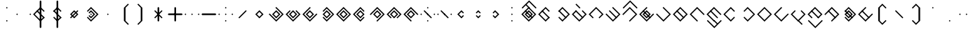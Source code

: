 SplineFontDB: 3.2
FontName: Lozegw
FullName: Lozegw
FamilyName: Lozegw
Weight: Regular
Copyright: Copyright (c) 2025, W.F.Turnip
UComments: "2025-3-28: Created with FontForge (http://fontforge.org)"
Version: 001.000
ItalicAngle: 0
UnderlinePosition: -85
UnderlineWidth: 42
Ascent: 625
Descent: 225
InvalidEm: 0
LayerCount: 2
Layer: 0 1 "+gMyXYgAA" 1
Layer: 1 1 "+Uk2XYgAA" 0
XUID: [1021 352 -730677569 948517]
StyleMap: 0x0000
FSType: 0
OS2Version: 0
OS2_WeightWidthSlopeOnly: 0
OS2_UseTypoMetrics: 1
CreationTime: 1743150985
ModificationTime: 1761629110
OS2TypoAscent: 0
OS2TypoAOffset: 1
OS2TypoDescent: 0
OS2TypoDOffset: 1
OS2TypoLinegap: 76
OS2WinAscent: 0
OS2WinAOffset: 1
OS2WinDescent: 0
OS2WinDOffset: 1
HheadAscent: 0
HheadAOffset: 1
HheadDescent: 0
HheadDOffset: 1
OS2Vendor: 'PfEd'
Lookup: 260 0 0 "mark" { "mark-1"  } ['mark' ('latn' <'dflt' > ) ]
MarkAttachClasses: 1
DEI: 91125
Encoding: UnicodeBmp
UnicodeInterp: none
NameList: AGL For New Fonts
DisplaySize: -48
AntiAlias: 0
FitToEm: 0
WinInfo: 14 14 10
BeginPrivate: 0
EndPrivate
AnchorClass2: "vowel" "mark-1"
BeginChars: 65536 96

StartChar: nine
Encoding: 57 57 0
Width: 500
Flags: W
LayerCount: 2
Fore
SplineSet
250 425 m 1,0,-1
 475 200 l 1,1,-1
 450 175 l 1,2,-1
 425 200 l 1,3,-1
 250 375 l 1,4,-1
 175 300 l 1,5,-1
 150 275 l 1,6,-1
 75 200 l 1,7,-1
 250 25 l 1,8,-1
 275 0 l 1,9,-1
 250 -25 l 1,10,-1
 225 0 l 1,11,-1
 150 75 l 1,12,-1
 125 100 l 1,13,-1
 50 175 l 1,14,-1
 25 200 l 1,15,-1
 50 225 l 1,16,-1
 125 300 l 1,17,-1
 150 325 l 1,18,-1
 225 400 l 1,19,-1
 250 425 l 1,0,-1
250 325 m 1,20,-1
 375 200 l 1,21,-1
 250 75 l 1,22,-1
 125 200 l 1,23,-1
 250 325 l 1,20,-1
250 275 m 1,24,-1
 175 200 l 1,25,-1
 250 125 l 1,26,-1
 325 200 l 1,27,-1
 250 275 l 1,24,-1
EndSplineSet
EndChar

StartChar: eight
Encoding: 56 56 1
Width: 500
Flags: W
LayerCount: 2
Fore
SplineSet
250 425 m 1,0,-1
 475 200 l 1,1,-1
 450 175 l 1,2,-1
 362.5 87.5 l 1,3,-1
 350 75 l 1,4,-1
 325 100 l 1,5,-1
 337.5 112.5 l 1,6,-1
 425 200 l 1,7,-1
 250 375 l 1,8,-1
 175 300 l 1,9,-1
 150 275 l 1,10,-1
 75 200 l 1,11,-1
 162.5 112.5 l 1,12,-1
 175 100 l 1,13,-1
 150 75 l 1,14,-1
 125 100 l 1,15,-1
 50 175 l 1,16,-1
 25 200 l 1,17,-1
 50 225 l 1,18,-1
 125 300 l 1,19,-1
 150 325 l 1,20,-1
 225 400 l 1,21,-1
 250 425 l 1,0,-1
250 325 m 1,22,-1
 375 200 l 1,23,-1
 250 75 l 1,24,-1
 125 200 l 1,25,-1
 250 325 l 1,22,-1
250 275 m 1,26,-1
 175 200 l 1,27,-1
 250 125 l 1,28,-1
 325 200 l 1,29,-1
 250 275 l 1,26,-1
EndSplineSet
EndChar

StartChar: parenleft
Encoding: 40 40 2
Width: 500
Flags: W
LayerCount: 2
Fore
SplineSet
225 400 m 1,0,-1
 350 525 l 1,1,-1
 375 500 l 1,2,-1
 350 475 l 1,3,-1
 275 400 l 1,4,-1
 275 0 l 1,5,-1
 350 -75 l 1,6,-1
 375 -100 l 1,7,-1
 350 -125 l 1,8,-1
 225 0 l 1,9,-1
 225 400 l 1,0,-1
EndSplineSet
EndChar

StartChar: parenright
Encoding: 41 41 3
Width: 500
Flags: W
LayerCount: 2
Fore
SplineSet
275 400 m 1,0,-1
 275 0 l 1,1,-1
 150 -125 l 1,2,-1
 125 -100 l 1,3,-1
 150 -75 l 1,4,-1
 225 0 l 1,5,-1
 225 400 l 1,6,-1
 150 475 l 1,7,-1
 125 500 l 1,8,-1
 150 525 l 1,9,-1
 275 400 l 1,0,-1
EndSplineSet
EndChar

StartChar: l
Encoding: 108 108 4
Width: 500
Flags: W
AnchorPoint: "vowel" 250 200 basechar 0
LayerCount: 2
Fore
SplineSet
250 425 m 1,0,-1
 275 400 l 1,1,-1
 362.5 312.5 l 1,2,-1
 475 200 l 1,3,-1
 450 175 l 1,4,-1
 375 100 l 1,5,-1
 350 75 l 1,6,-1
 275 0 l 1,7,-1
 250 -25 l 1,8,-1
 225 0 l 1,9,-1
 150 75 l 1,10,-1
 125 100 l 1,11,-1
 50 175 l 1,12,-1
 25 200 l 1,13,-1
 50 225 l 1,14,-1
 125 300 l 1,15,-1
 137.5 312.5 l 1,16,-1
 150 325 l 1,17,-1
 225 400 l 1,18,-1
 250 425 l 1,0,-1
250 375 m 1,19,-1
 175 300 l 1,20,-1
 162.5 287.5 l 1,21,-1
 150 275 l 1,22,-1
 75 200 l 1,23,-1
 250 25 l 1,24,-1
 325 100 l 1,25,-1
 425 200 l 1,26,-1
 350 275 l 1,27,-1
 325 300 l 1,28,-1
 250 375 l 1,19,-1
150 325 m 1,29,-1
 162.5 312.5 l 1,30,-1
 175 300 l 1,31,-1
 350 125 l 1,32,-1
 362.5 112.5 l 1,33,-1
 375 100 l 1,34,-1
 350 75 l 1,35,-1
 337.5 87.5 l 1,36,-1
 325 100 l 1,37,-1
 150 275 l 1,38,-1
 137.5 287.5 l 1,39,-1
 125 300 l 1,40,-1
 150 325 l 1,29,-1
EndSplineSet
EndChar

StartChar: Y
Encoding: 89 89 5
Width: 500
Flags: W
AnchorPoint: "vowel" 250 200 basechar 0
LayerCount: 2
Fore
SplineSet
250 425 m 1,0,-1
 275 400 l 1,1,-1
 475 200 l 1,2,-1
 450 175 l 1,3,-1
 375 100 l 1,4,-1
 350 75 l 1,5,-1
 250 -25 l 1,6,-1
 137.5 87.5 l 1,7,-1
 125 100 l 1,8,-1
 150 125 l 1,9,-1
 175 100 l 1,10,-1
 250 25 l 1,11,-1
 325 100 l 1,12,-1
 350 125 l 1,13,-1
 425 200 l 1,14,-1
 250 375 l 1,15,-1
 162.5 287.5 l 1,16,-1
 150 275 l 1,17,-1
 125 300 l 1,18,-1
 137.5 312.5 l 1,19,-1
 225 400 l 1,20,-1
 250 425 l 1,0,-1
150 325 m 1,21,-1
 162.5 312.5 l 1,22,-1
 175 300 l 1,23,-1
 350 125 l 1,24,-1
 362.5 112.5 l 1,25,-1
 375 100 l 1,26,-1
 350 75 l 1,27,-1
 337.5 87.5 l 1,28,-1
 325 100 l 1,29,-1
 150 275 l 1,30,-1
 137.5 287.5 l 1,31,-1
 125 300 l 1,32,-1
 150 325 l 1,21,-1
250 325 m 1,33,-1
 375 200 l 1,34,-1
 250 75 l 1,35,-1
 125 200 l 1,36,-1
 250 325 l 1,33,-1
250 275 m 1,37,-1
 175 200 l 1,38,-1
 250 125 l 1,39,-1
 325 200 l 1,40,-1
 250 275 l 1,37,-1
EndSplineSet
EndChar

StartChar: q
Encoding: 113 113 6
Width: 500
Flags: W
AnchorPoint: "vowel" 250 200 basechar 0
LayerCount: 2
Fore
SplineSet
250 425 m 1,0,-1
 275 400 l 1,1,-1
 475 200 l 1,2,-1
 450 175 l 1,3,-1
 375 100 l 1,4,-1
 350 75 l 1,5,-1
 250 -25 l 1,6,-1
 137.5 87.5 l 1,7,-1
 125 100 l 1,8,-1
 150 125 l 1,9,-1
 175 100 l 1,10,-1
 250 25 l 1,11,-1
 325 100 l 1,12,-1
 350 125 l 1,13,-1
 425 200 l 1,14,-1
 250 375 l 1,15,-1
 162.5 287.5 l 1,16,-1
 150 275 l 1,17,-1
 125 300 l 1,18,-1
 137.5 312.5 l 1,19,-1
 225 400 l 1,20,-1
 250 425 l 1,0,-1
EndSplineSet
EndChar

StartChar: e
Encoding: 101 101 7
Width: 0
VWidth: 1000
GlyphClass: 4
Flags: W
AnchorPoint: "vowel" -250 200 mark 0
LayerCount: 2
Fore
SplineSet
-350 525 m 1,0,-1
 -337.5 512.5 l 1,1,-1
 -325 500 l 1,2,-1
 -250 425 l 1,3,-1
 -237.5 412.5 l 1,4,-1
 -225 400 l 1,5,-1
 -250 375 l 1,6,-1
 -262.5 387.5 l 1,7,-1
 -275 400 l 1,8,-1
 -350 475 l 1,9,-1
 -362.5 487.5 l 1,10,-1
 -375 500 l 1,11,-1
 -350 525 l 1,0,-1
EndSplineSet
EndChar

StartChar: d
Encoding: 100 100 8
Width: 500
Flags: W
AnchorPoint: "vowel" 250 200 basechar 0
LayerCount: 2
Fore
SplineSet
150 325 m 1,0,-1
 175 300 l 1,1,-1
 150 275 l 1,2,-1
 75 200 l 1,3,-1
 250 25 l 1,4,-1
 325 100 l 1,5,-1
 350 125 l 1,6,-1
 425 200 l 1,7,-1
 350 275 l 1,8,-1
 325 300 l 1,9,-1
 350 325 l 1,10,-1
 375 300 l 1,11,-1
 475 200 l 1,12,-1
 450 175 l 1,13,-1
 375 100 l 1,14,-1
 350 75 l 1,15,-1
 250 -25 l 1,16,-1
 150 75 l 1,17,-1
 125 100 l 1,18,-1
 50 175 l 1,19,-1
 25 200 l 1,20,-1
 50 225 l 1,21,-1
 125 300 l 1,22,-1
 150 325 l 1,0,-1
150 325 m 1,23,-1
 162.5 312.5 l 1,24,-1
 175 300 l 1,25,-1
 350 125 l 1,26,-1
 362.5 112.5 l 1,27,-1
 375 100 l 1,28,-1
 350 75 l 1,29,-1
 337.5 87.5 l 1,30,-1
 325 100 l 1,31,-1
 150 275 l 1,32,-1
 137.5 287.5 l 1,33,-1
 125 300 l 1,34,-1
 150 325 l 1,23,-1
EndSplineSet
EndChar

StartChar: p
Encoding: 112 112 9
Width: 500
Flags: W
AnchorPoint: "vowel" 250 200 basechar 0
LayerCount: 2
Fore
SplineSet
250 425 m 1,0,-1
 362.5 312.5 l 1,1,-1
 375 300 l 1,2,-1
 350 275 l 1,3,-1
 325 300 l 1,4,-1
 250 375 l 1,5,-1
 175 300 l 1,6,-1
 150 275 l 1,7,-1
 75 200 l 1,8,-1
 250 25 l 1,9,-1
 325 100 l 1,10,-1
 350 125 l 1,11,-1
 375 100 l 1,12,-1
 350 75 l 1,13,-1
 250 -25 l 1,14,-1
 150 75 l 1,15,-1
 125 100 l 1,16,-1
 50 175 l 1,17,-1
 25 200 l 1,18,-1
 50 225 l 1,19,-1
 125 300 l 1,20,-1
 150 325 l 1,21,-1
 225 400 l 1,22,-1
 250 425 l 1,0,-1
EndSplineSet
EndChar

StartChar: X
Encoding: 88 88 10
Width: 500
Flags: W
AnchorPoint: "vowel" 250 200 basechar 0
LayerCount: 2
Fore
SplineSet
250 425 m 1,0,-1
 475 200 l 1,1,-1
 450 175 l 1,2,-1
 375 100 l 1,3,-1
 350 75 l 1,4,-1
 275 0 l 1,5,-1
 250 -25 l 1,6,-1
 225 0 l 1,7,-1
 250 25 l 1,8,-1
 325 100 l 1,9,-1
 350 125 l 1,10,-1
 425 200 l 1,11,-1
 250 375 l 1,12,-1
 175 300 l 1,13,-1
 150 275 l 1,14,-1
 75 200 l 1,15,-1
 50 175 l 1,16,-1
 25 200 l 1,17,-1
 50 225 l 1,18,-1
 125 300 l 1,19,-1
 150 325 l 1,20,-1
 225 400 l 1,21,-1
 250 425 l 1,0,-1
150 325 m 1,22,-1
 162.5 312.5 l 1,23,-1
 175 300 l 1,24,-1
 350 125 l 1,25,-1
 362.5 112.5 l 1,26,-1
 375 100 l 1,27,-1
 350 75 l 1,28,-1
 337.5 87.5 l 1,29,-1
 325 100 l 1,30,-1
 150 275 l 1,31,-1
 137.5 287.5 l 1,32,-1
 125 300 l 1,33,-1
 150 325 l 1,22,-1
EndSplineSet
EndChar

StartChar: k
Encoding: 107 107 11
Width: 500
Flags: W
AnchorPoint: "vowel" 250 200 basechar 0
LayerCount: 2
Fore
SplineSet
250 425 m 1,0,-1
 275 400 l 1,1,-1
 475 200 l 1,2,-1
 450 175 l 1,3,-1
 375 100 l 1,4,-1
 350 75 l 1,5,-1
 250 -25 l 1,6,-1
 150 75 l 1,7,-1
 125 100 l 1,8,-1
 50 175 l 1,9,-1
 25 200 l 1,10,-1
 50 225 l 1,11,-1
 75 200 l 1,12,-1
 250 25 l 1,13,-1
 325 100 l 1,14,-1
 350 125 l 1,15,-1
 425 200 l 1,16,-1
 350 275 l 1,17,-1
 325 300 l 1,18,-1
 250 375 l 1,19,-1
 225 400 l 1,20,-1
 250 425 l 1,0,-1
EndSplineSet
EndChar

StartChar: braceright
Encoding: 125 125 12
Width: 500
Flags: W
LayerCount: 2
Fore
SplineSet
275 400 m 1,0,-1
 275 300 l 1,1,-1
 375 200 l 1,2,-1
 275 100 l 1,3,-1
 275 0 l 1,4,-1
 150 -125 l 1,5,-1
 125 -100 l 1,6,-1
 150 -75 l 1,7,-1
 225 0 l 1,8,-1
 225 100 l 1,9,-1
 325 200 l 1,10,-1
 225 300 l 1,11,-1
 225 400 l 1,12,-1
 150 475 l 1,13,-1
 125 500 l 1,14,-1
 150 525 l 1,15,-1
 275 400 l 1,0,-1
EndSplineSet
EndChar

StartChar: f
Encoding: 102 102 13
Width: 500
Flags: W
AnchorPoint: "vowel" 250 200 basechar 0
LayerCount: 2
Fore
SplineSet
250 425 m 1,0,-1
 475 200 l 1,1,-1
 450 175 l 1,2,-1
 362.5 87.5 l 1,3,-1
 350 75 l 1,4,-1
 325 100 l 1,5,-1
 337.5 112.5 l 1,6,-1
 425 200 l 1,7,-1
 250 375 l 1,8,-1
 175 300 l 1,9,-1
 150 275 l 1,10,-1
 75 200 l 1,11,-1
 162.5 112.5 l 1,12,-1
 175 100 l 1,13,-1
 150 75 l 1,14,-1
 125 100 l 1,15,-1
 50 175 l 1,16,-1
 25 200 l 1,17,-1
 50 225 l 1,18,-1
 125 300 l 1,19,-1
 150 325 l 1,20,-1
 225 400 l 1,21,-1
 250 425 l 1,0,-1
EndSplineSet
EndChar

StartChar: r
Encoding: 114 114 14
Width: 500
Flags: W
AnchorPoint: "vowel" 250 200 basechar 0
LayerCount: 2
Fore
SplineSet
250 425 m 1,0,-1
 275 400 l 1,1,-1
 362.5 312.5 l 1,2,-1
 475 200 l 1,3,-1
 450 175 l 1,4,-1
 375 100 l 1,5,-1
 350 75 l 1,6,-1
 275 0 l 1,7,-1
 250 -25 l 1,8,-1
 225 0 l 1,9,-1
 150 75 l 1,10,-1
 125 100 l 1,11,-1
 50 175 l 1,12,-1
 25 200 l 1,13,-1
 50 225 l 1,14,-1
 125 300 l 1,15,-1
 137.5 312.5 l 1,16,-1
 150 325 l 1,17,-1
 225 400 l 1,18,-1
 250 425 l 1,0,-1
250 375 m 1,19,-1
 175 300 l 1,20,-1
 162.5 287.5 l 1,21,-1
 150 275 l 1,22,-1
 75 200 l 1,23,-1
 250 25 l 1,24,-1
 325 100 l 1,25,-1
 425 200 l 1,26,-1
 350 275 l 1,27,-1
 325 300 l 1,28,-1
 250 375 l 1,19,-1
EndSplineSet
EndChar

StartChar: s
Encoding: 115 115 15
Width: 500
Flags: W
AnchorPoint: "vowel" 250 200 basechar 0
LayerCount: 2
Fore
SplineSet
250 425 m 1,0,-1
 275 400 l 1,1,-1
 250 375 l 1,2,-1
 175 300 l 1,3,-1
 150 275 l 1,4,-1
 75 200 l 1,5,-1
 250 25 l 1,6,-1
 325 100 l 1,7,-1
 350 125 l 1,8,-1
 425 200 l 1,9,-1
 450 225 l 1,10,-1
 475 200 l 1,11,-1
 450 175 l 1,12,-1
 375 100 l 1,13,-1
 350 75 l 1,14,-1
 250 -25 l 1,15,-1
 150 75 l 1,16,-1
 125 100 l 1,17,-1
 50 175 l 1,18,-1
 25 200 l 1,19,-1
 50 225 l 1,20,-1
 125 300 l 1,21,-1
 150 325 l 1,22,-1
 225 400 l 1,23,-1
 250 425 l 1,0,-1
EndSplineSet
EndChar

StartChar: g
Encoding: 103 103 16
Width: 500
Flags: W
AnchorPoint: "vowel" 250 200 basechar 0
LayerCount: 2
Fore
SplineSet
250 425 m 1,0,-1
 275 400 l 1,1,-1
 475 200 l 1,2,-1
 450 175 l 1,3,-1
 375 100 l 1,4,-1
 350 75 l 1,5,-1
 250 -25 l 1,6,-1
 150 75 l 1,7,-1
 125 100 l 1,8,-1
 50 175 l 1,9,-1
 25 200 l 1,10,-1
 50 225 l 1,11,-1
 75 200 l 1,12,-1
 250 25 l 1,13,-1
 325 100 l 1,14,-1
 350 125 l 1,15,-1
 425 200 l 1,16,-1
 350 275 l 1,17,-1
 325 300 l 1,18,-1
 250 375 l 1,19,-1
 225 400 l 1,20,-1
 250 425 l 1,0,-1
150 325 m 1,21,-1
 162.5 312.5 l 1,22,-1
 175 300 l 1,23,-1
 350 125 l 1,24,-1
 362.5 112.5 l 1,25,-1
 375 100 l 1,26,-1
 350 75 l 1,27,-1
 337.5 87.5 l 1,28,-1
 325 100 l 1,29,-1
 150 275 l 1,30,-1
 137.5 287.5 l 1,31,-1
 125 300 l 1,32,-1
 150 325 l 1,21,-1
EndSplineSet
EndChar

StartChar: asciitilde
Encoding: 126 126 17
Width: 500
Flags: W
LayerCount: 2
Fore
SplineSet
150 325 m 1,0,-1
 162.5 312.5 l 1,1,-1
 175 300 l 1,2,-1
 350 125 l 1,3,-1
 425 200 l 1,4,-1
 325 300 l 1,5,-1
 350 325 l 1,6,-1
 475 200 l 1,7,-1
 450 175 l 1,8,-1
 375 100 l 1,9,-1
 350 75 l 1,10,-1
 337.5 87.5 l 1,11,-1
 325 100 l 1,12,-1
 150 275 l 1,13,-1
 75 200 l 1,14,-1
 162.5 112.5 l 1,15,-1
 175 100 l 1,16,-1
 150 75 l 1,17,-1
 125 100 l 1,18,-1
 50 175 l 1,19,-1
 25 200 l 1,20,-1
 50 225 l 1,21,-1
 125 300 l 1,22,-1
 150 325 l 1,0,-1
EndSplineSet
EndChar

StartChar: j
Encoding: 106 106 18
Width: 500
Flags: W
AnchorPoint: "vowel" 250 200 basechar 0
LayerCount: 2
Fore
SplineSet
250 425 m 1,0,-1
 275 400 l 1,1,-1
 250 375 l 1,2,-1
 175 300 l 1,3,-1
 150 275 l 1,4,-1
 75 200 l 1,5,-1
 250 25 l 1,6,-1
 325 100 l 1,7,-1
 350 125 l 1,8,-1
 425 200 l 1,9,-1
 450 225 l 1,10,-1
 475 200 l 1,11,-1
 450 175 l 1,12,-1
 375 100 l 1,13,-1
 350 75 l 1,14,-1
 250 -25 l 1,15,-1
 150 75 l 1,16,-1
 125 100 l 1,17,-1
 50 175 l 1,18,-1
 25 200 l 1,19,-1
 50 225 l 1,20,-1
 125 300 l 1,21,-1
 150 325 l 1,22,-1
 225 400 l 1,23,-1
 250 425 l 1,0,-1
150 325 m 1,24,-1
 162.5 312.5 l 1,25,-1
 175 300 l 1,26,-1
 350 125 l 1,27,-1
 362.5 112.5 l 1,28,-1
 375 100 l 1,29,-1
 350 75 l 1,30,-1
 337.5 87.5 l 1,31,-1
 325 100 l 1,32,-1
 150 275 l 1,33,-1
 137.5 287.5 l 1,34,-1
 125 300 l 1,35,-1
 150 325 l 1,24,-1
250 325 m 1,36,-1
 375 200 l 1,37,-1
 250 75 l 1,38,-1
 125 200 l 1,39,-1
 250 325 l 1,36,-1
250 275 m 1,40,-1
 175 200 l 1,41,-1
 250 125 l 1,42,-1
 325 200 l 1,43,-1
 250 275 l 1,40,-1
EndSplineSet
EndChar

StartChar: c
Encoding: 99 99 19
Width: 500
Flags: W
AnchorPoint: "vowel" 250 200 basechar 0
LayerCount: 2
Fore
SplineSet
250 425 m 1,0,-1
 275 400 l 1,1,-1
 475 200 l 1,2,-1
 450 175 l 1,3,-1
 375 100 l 1,4,-1
 350 75 l 1,5,-1
 250 -25 l 1,6,-1
 137.5 87.5 l 1,7,-1
 125 100 l 1,8,-1
 150 125 l 1,9,-1
 175 100 l 1,10,-1
 250 25 l 1,11,-1
 325 100 l 1,12,-1
 350 125 l 1,13,-1
 425 200 l 1,14,-1
 250 375 l 1,15,-1
 162.5 287.5 l 1,16,-1
 150 275 l 1,17,-1
 125 300 l 1,18,-1
 137.5 312.5 l 1,19,-1
 225 400 l 1,20,-1
 250 425 l 1,0,-1
150 325 m 1,21,-1
 162.5 312.5 l 1,22,-1
 175 300 l 1,23,-1
 350 125 l 1,24,-1
 362.5 112.5 l 1,25,-1
 375 100 l 1,26,-1
 350 75 l 1,27,-1
 337.5 87.5 l 1,28,-1
 325 100 l 1,29,-1
 150 275 l 1,30,-1
 137.5 287.5 l 1,31,-1
 125 300 l 1,32,-1
 150 325 l 1,21,-1
EndSplineSet
EndChar

StartChar: w
Encoding: 119 119 20
Width: 0
VWidth: 1000
GlyphClass: 4
Flags: W
AnchorPoint: "vowel" -250 200 mark 0
LayerCount: 2
Fore
SplineSet
-450 25 m 1,0,-1
 -425 0 l 1,1,-1
 -250 -175 l 1,2,-1
 -175 -100 l 1,3,-1
 -150 -75 l 1,4,-1
 -75 0 l 1,5,-1
 -50 25 l 1,6,-1
 -25 0 l 1,7,-1
 -50 -25 l 1,8,-1
 -125 -100 l 1,9,-1
 -150 -125 l 1,10,-1
 -250 -225 l 1,11,-1
 -350 -125 l 1,12,-1
 -375 -100 l 1,13,-1
 -450 -25 l 1,14,-1
 -475 0 l 1,15,-1
 -450 25 l 1,0,-1
EndSplineSet
EndChar

StartChar: n
Encoding: 110 110 21
Width: 500
Flags: W
AnchorPoint: "vowel" 250 200 basechar 0
LayerCount: 2
Fore
SplineSet
250 425 m 1,0,-1
 475 200 l 1,1,-1
 450 175 l 1,2,-1
 425 200 l 1,3,-1
 250 375 l 1,4,-1
 175 300 l 1,5,-1
 150 275 l 1,6,-1
 75 200 l 1,7,-1
 250 25 l 1,8,-1
 275 0 l 1,9,-1
 250 -25 l 1,10,-1
 225 0 l 1,11,-1
 150 75 l 1,12,-1
 125 100 l 1,13,-1
 50 175 l 1,14,-1
 25 200 l 1,15,-1
 50 225 l 1,16,-1
 125 300 l 1,17,-1
 150 325 l 1,18,-1
 225 400 l 1,19,-1
 250 425 l 1,0,-1
150 325 m 1,20,-1
 162.5 312.5 l 1,21,-1
 175 300 l 1,22,-1
 350 125 l 1,23,-1
 362.5 112.5 l 1,24,-1
 375 100 l 1,25,-1
 350 75 l 1,26,-1
 337.5 87.5 l 1,27,-1
 325 100 l 1,28,-1
 150 275 l 1,29,-1
 137.5 287.5 l 1,30,-1
 125 300 l 1,31,-1
 150 325 l 1,20,-1
EndSplineSet
EndChar

StartChar: z
Encoding: 122 122 22
Width: 500
Flags: W
AnchorPoint: "vowel" 250 200 basechar 0
LayerCount: 2
Fore
SplineSet
250 425 m 1,0,-1
 275 400 l 1,1,-1
 250 375 l 1,2,-1
 175 300 l 1,3,-1
 150 275 l 1,4,-1
 75 200 l 1,5,-1
 250 25 l 1,6,-1
 325 100 l 1,7,-1
 350 125 l 1,8,-1
 425 200 l 1,9,-1
 450 225 l 1,10,-1
 475 200 l 1,11,-1
 450 175 l 1,12,-1
 375 100 l 1,13,-1
 350 75 l 1,14,-1
 250 -25 l 1,15,-1
 150 75 l 1,16,-1
 125 100 l 1,17,-1
 50 175 l 1,18,-1
 25 200 l 1,19,-1
 50 225 l 1,20,-1
 125 300 l 1,21,-1
 150 325 l 1,22,-1
 225 400 l 1,23,-1
 250 425 l 1,0,-1
150 325 m 1,24,-1
 162.5 312.5 l 1,25,-1
 175 300 l 1,26,-1
 350 125 l 1,27,-1
 362.5 112.5 l 1,28,-1
 375 100 l 1,29,-1
 350 75 l 1,30,-1
 337.5 87.5 l 1,31,-1
 325 100 l 1,32,-1
 150 275 l 1,33,-1
 137.5 287.5 l 1,34,-1
 125 300 l 1,35,-1
 150 325 l 1,24,-1
EndSplineSet
EndChar

StartChar: m
Encoding: 109 109 23
Width: 500
Flags: W
AnchorPoint: "vowel" 250 200 basechar 0
LayerCount: 2
Fore
SplineSet
250 425 m 1,0,-1
 475 200 l 1,1,-1
 450 175 l 1,2,-1
 425 200 l 1,3,-1
 250 375 l 1,4,-1
 175 300 l 1,5,-1
 150 275 l 1,6,-1
 75 200 l 1,7,-1
 250 25 l 1,8,-1
 275 0 l 1,9,-1
 250 -25 l 1,10,-1
 225 0 l 1,11,-1
 150 75 l 1,12,-1
 125 100 l 1,13,-1
 50 175 l 1,14,-1
 25 200 l 1,15,-1
 50 225 l 1,16,-1
 125 300 l 1,17,-1
 150 325 l 1,18,-1
 225 400 l 1,19,-1
 250 425 l 1,0,-1
EndSplineSet
EndChar

StartChar: v
Encoding: 118 118 24
Width: 500
Flags: W
AnchorPoint: "vowel" 250 200 basechar 0
LayerCount: 2
Fore
SplineSet
250 425 m 1,0,-1
 475 200 l 1,1,-1
 450 175 l 1,2,-1
 362.5 87.5 l 1,3,-1
 350 75 l 1,4,-1
 325 100 l 1,5,-1
 337.5 112.5 l 1,6,-1
 425 200 l 1,7,-1
 250 375 l 1,8,-1
 175 300 l 1,9,-1
 150 275 l 1,10,-1
 75 200 l 1,11,-1
 162.5 112.5 l 1,12,-1
 175 100 l 1,13,-1
 150 75 l 1,14,-1
 125 100 l 1,15,-1
 50 175 l 1,16,-1
 25 200 l 1,17,-1
 50 225 l 1,18,-1
 125 300 l 1,19,-1
 150 325 l 1,20,-1
 225 400 l 1,21,-1
 250 425 l 1,0,-1
150 325 m 1,22,-1
 162.5 312.5 l 1,23,-1
 175 300 l 1,24,-1
 350 125 l 1,25,-1
 362.5 112.5 l 1,26,-1
 375 100 l 1,27,-1
 350 75 l 1,28,-1
 337.5 87.5 l 1,29,-1
 325 100 l 1,30,-1
 150 275 l 1,31,-1
 137.5 287.5 l 1,32,-1
 125 300 l 1,33,-1
 150 325 l 1,22,-1
EndSplineSet
EndChar

StartChar: b
Encoding: 98 98 25
Width: 500
Flags: W
AnchorPoint: "vowel" 250 200 basechar 0
LayerCount: 2
Fore
SplineSet
250 425 m 1,0,-1
 362.5 312.5 l 1,1,-1
 375 300 l 1,2,-1
 350 275 l 1,3,-1
 325 300 l 1,4,-1
 250 375 l 1,5,-1
 175 300 l 1,6,-1
 150 275 l 1,7,-1
 75 200 l 1,8,-1
 250 25 l 1,9,-1
 325 100 l 1,10,-1
 350 125 l 1,11,-1
 375 100 l 1,12,-1
 350 75 l 1,13,-1
 250 -25 l 1,14,-1
 150 75 l 1,15,-1
 125 100 l 1,16,-1
 50 175 l 1,17,-1
 25 200 l 1,18,-1
 50 225 l 1,19,-1
 125 300 l 1,20,-1
 150 325 l 1,21,-1
 225 400 l 1,22,-1
 250 425 l 1,0,-1
150 325 m 1,23,-1
 162.5 312.5 l 1,24,-1
 175 300 l 1,25,-1
 350 125 l 1,26,-1
 362.5 112.5 l 1,27,-1
 375 100 l 1,28,-1
 350 75 l 1,29,-1
 337.5 87.5 l 1,30,-1
 325 100 l 1,31,-1
 150 275 l 1,32,-1
 137.5 287.5 l 1,33,-1
 125 300 l 1,34,-1
 150 325 l 1,23,-1
EndSplineSet
EndChar

StartChar: t
Encoding: 116 116 26
Width: 500
Flags: W
AnchorPoint: "vowel" 250 200 basechar 0
LayerCount: 2
Fore
SplineSet
150 325 m 1,0,-1
 175 300 l 1,1,-1
 150 275 l 1,2,-1
 75 200 l 1,3,-1
 250 25 l 1,4,-1
 325 100 l 1,5,-1
 350 125 l 1,6,-1
 425 200 l 1,7,-1
 350 275 l 1,8,-1
 325 300 l 1,9,-1
 350 325 l 1,10,-1
 375 300 l 1,11,-1
 475 200 l 1,12,-1
 450 175 l 1,13,-1
 375 100 l 1,14,-1
 350 75 l 1,15,-1
 250 -25 l 1,16,-1
 150 75 l 1,17,-1
 125 100 l 1,18,-1
 50 175 l 1,19,-1
 25 200 l 1,20,-1
 50 225 l 1,21,-1
 125 300 l 1,22,-1
 150 325 l 1,0,-1
EndSplineSet
EndChar

StartChar: grave
Encoding: 96 96 27
Width: 500
Flags: W
LayerCount: 2
Fore
SplineSet
50 225 m 1,0,-1
 75 200 l 1,1,-1
 50 175 l 1,2,-1
 25 200 l 1,3,-1
 50 225 l 1,0,-1
250 225 m 1,4,-1
 275 200 l 1,5,-1
 250 175 l 1,6,-1
 225 200 l 1,7,-1
 250 225 l 1,4,-1
EndSplineSet
EndChar

StartChar: H
Encoding: 72 72 28
Width: 500
Flags: W
AnchorPoint: "vowel" 250 200 basechar 0
LayerCount: 2
Fore
SplineSet
250 425 m 1,0,-1
 475 200 l 1,1,-1
 450 175 l 1,2,-1
 375 100 l 1,3,-1
 350 75 l 1,4,-1
 275 0 l 1,5,-1
 250 -25 l 1,6,-1
 225 0 l 1,7,-1
 250 25 l 1,8,-1
 325 100 l 1,9,-1
 350 125 l 1,10,-1
 425 200 l 1,11,-1
 250 375 l 1,12,-1
 175 300 l 1,13,-1
 150 275 l 1,14,-1
 75 200 l 1,15,-1
 50 175 l 1,16,-1
 25 200 l 1,17,-1
 50 225 l 1,18,-1
 125 300 l 1,19,-1
 150 325 l 1,20,-1
 225 400 l 1,21,-1
 250 425 l 1,0,-1
EndSplineSet
EndChar

StartChar: braceleft
Encoding: 123 123 29
Width: 500
Flags: W
LayerCount: 2
Fore
SplineSet
225 400 m 1,0,-1
 350 525 l 1,1,-1
 375 500 l 1,2,-1
 350 475 l 1,3,-1
 275 400 l 1,4,-1
 275 300 l 1,5,-1
 175 200 l 1,6,-1
 275 100 l 1,7,-1
 275 0 l 1,8,-1
 350 -75 l 1,9,-1
 375 -100 l 1,10,-1
 350 -125 l 1,11,-1
 225 0 l 1,12,-1
 225 100 l 1,13,-1
 125 200 l 1,14,-1
 225 300 l 1,15,-1
 225 400 l 1,0,-1
EndSplineSet
EndChar

StartChar: o
Encoding: 111 111 30
Width: 0
VWidth: 1000
GlyphClass: 4
Flags: W
AnchorPoint: "vowel" -250 200 mark 0
LayerCount: 2
Fore
SplineSet
-450 25 m 1,0,-1
 -425 0 l 1,1,-1
 -250 -175 l 1,2,-1
 -175 -100 l 1,3,-1
 -250 -25 l 1,4,-1
 -262.5 -12.5 l 1,5,-1
 -275 0 l 1,6,-1
 -250 25 l 1,7,-1
 -237.5 12.5 l 1,8,-1
 -225 0 l 1,9,-1
 -150 -75 l 1,10,-1
 -75 0 l 1,11,-1
 -50 25 l 1,12,-1
 -25 0 l 1,13,-1
 -50 -25 l 1,14,-1
 -125 -100 l 1,15,-1
 -150 -125 l 1,16,-1
 -250 -225 l 1,17,-1
 -350 -125 l 1,18,-1
 -375 -100 l 1,19,-1
 -450 -25 l 1,20,-1
 -475 0 l 1,21,-1
 -450 25 l 1,0,-1
EndSplineSet
EndChar

StartChar: bar
Encoding: 124 124 31
Width: 500
Flags: W
LayerCount: 2
Fore
SplineSet
225 600 m 1,0,-1
 250 625 l 1,1,-1
 275 600 l 1,2,-1
 275 -200 l 1,3,-1
 250 -225 l 1,4,-1
 225 -200 l 1,5,-1
 225 600 l 1,0,-1
EndSplineSet
EndChar

StartChar: I
Encoding: 73 73 32
Width: 0
VWidth: 1000
GlyphClass: 4
Flags: W
AnchorPoint: "vowel" -250 200 mark 0
LayerCount: 2
Fore
SplineSet
-250 625 m 1,0,-1
 -25 400 l 1,1,-1
 -50 375 l 1,2,-1
 -75 400 l 1,3,-1
 -250 575 l 1,4,-1
 -325 500 l 1,5,-1
 -350 475 l 1,6,-1
 -425 400 l 1,7,-1
 -450 375 l 1,8,-1
 -475 400 l 1,9,-1
 -450 425 l 1,10,-1
 -375 500 l 1,11,-1
 -350 525 l 1,12,-1
 -275 600 l 1,13,-1
 -250 625 l 1,0,-1
EndSplineSet
EndChar

StartChar: a
Encoding: 97 97 33
Width: 0
VWidth: 1000
GlyphClass: 4
Flags: W
AnchorPoint: "vowel" -250 200 mark 0
LayerCount: 2
Fore
SplineSet
-250 625 m 1,0,-1
 -25 400 l 1,1,-1
 -50 375 l 1,2,-1
 -75 400 l 1,3,-1
 -250 575 l 1,4,-1
 -325 500 l 1,5,-1
 -237.5 412.5 l 1,6,-1
 -225 400 l 1,7,-1
 -250 375 l 1,8,-1
 -275 400 l 1,9,-1
 -350 475 l 1,10,-1
 -425 400 l 1,11,-1
 -450 375 l 1,12,-1
 -475 400 l 1,13,-1
 -450 425 l 1,14,-1
 -375 500 l 1,15,-1
 -350 525 l 1,16,-1
 -275 600 l 1,17,-1
 -250 625 l 1,0,-1
EndSplineSet
EndChar

StartChar: u
Encoding: 117 117 34
Width: 0
VWidth: 1000
GlyphClass: 4
Flags: W
AnchorPoint: "vowel" -250 200 mark 0
LayerCount: 2
Fore
SplineSet
-250 25 m 1,0,-1
 -237.5 12.5 l 1,1,-1
 -225 0 l 1,2,-1
 -150 -75 l 1,3,-1
 -137.5 -87.5 l 1,4,-1
 -125 -100 l 1,5,-1
 -150 -125 l 1,6,-1
 -162.5 -112.5 l 1,7,-1
 -175 -100 l 1,8,-1
 -250 -25 l 1,9,-1
 -262.5 -12.5 l 1,10,-1
 -275 0 l 1,11,-1
 -250 25 l 1,0,-1
EndSplineSet
EndChar

StartChar: underscore
Encoding: 95 95 35
Width: 500
Flags: W
LayerCount: 2
Fore
SplineSet
250 25 m 1,0,-1
 275 0 l 1,1,-1
 250 -25 l 1,2,-1
 225 0 l 1,3,-1
 250 25 l 1,0,-1
EndSplineSet
EndChar

StartChar: K
Encoding: 75 75 36
Width: 500
Flags: W
AnchorPoint: "vowel" 250 200 basechar 0
LayerCount: 2
Fore
SplineSet
250 425 m 1,0,-1
 275 400 l 1,1,-1
 475 200 l 1,2,-1
 450 175 l 1,3,-1
 375 100 l 1,4,-1
 350 75 l 1,5,-1
 250 -25 l 1,6,-1
 150 75 l 1,7,-1
 125 100 l 1,8,-1
 50 175 l 1,9,-1
 25 200 l 1,10,-1
 50 225 l 1,11,-1
 75 200 l 1,12,-1
 250 25 l 1,13,-1
 325 100 l 1,14,-1
 350 125 l 1,15,-1
 425 200 l 1,16,-1
 350 275 l 1,17,-1
 325 300 l 1,18,-1
 250 375 l 1,19,-1
 225 400 l 1,20,-1
 250 425 l 1,0,-1
EndSplineSet
EndChar

StartChar: x
Encoding: 120 120 37
Width: 500
Flags: W
AnchorPoint: "vowel" 250 200 basechar 0
LayerCount: 2
Fore
SplineSet
250 425 m 1,0,-1
 475 200 l 1,1,-1
 450 175 l 1,2,-1
 375 100 l 1,3,-1
 350 75 l 1,4,-1
 275 0 l 1,5,-1
 250 -25 l 1,6,-1
 225 0 l 1,7,-1
 250 25 l 1,8,-1
 325 100 l 1,9,-1
 350 125 l 1,10,-1
 425 200 l 1,11,-1
 250 375 l 1,12,-1
 175 300 l 1,13,-1
 150 275 l 1,14,-1
 75 200 l 1,15,-1
 50 175 l 1,16,-1
 25 200 l 1,17,-1
 50 225 l 1,18,-1
 125 300 l 1,19,-1
 150 325 l 1,20,-1
 225 400 l 1,21,-1
 250 425 l 1,0,-1
150 325 m 1,22,-1
 162.5 312.5 l 1,23,-1
 175 300 l 1,24,-1
 350 125 l 1,25,-1
 362.5 112.5 l 1,26,-1
 375 100 l 1,27,-1
 350 75 l 1,28,-1
 337.5 87.5 l 1,29,-1
 325 100 l 1,30,-1
 150 275 l 1,31,-1
 137.5 287.5 l 1,32,-1
 125 300 l 1,33,-1
 150 325 l 1,22,-1
EndSplineSet
EndChar

StartChar: P
Encoding: 80 80 38
Width: 500
Flags: W
AnchorPoint: "vowel" 250 200 basechar 0
LayerCount: 2
Fore
SplineSet
250 425 m 1,0,-1
 362.5 312.5 l 1,1,-1
 375 300 l 1,2,-1
 350 275 l 1,3,-1
 325 300 l 1,4,-1
 250 375 l 1,5,-1
 175 300 l 1,6,-1
 150 275 l 1,7,-1
 75 200 l 1,8,-1
 250 25 l 1,9,-1
 325 100 l 1,10,-1
 350 125 l 1,11,-1
 375 100 l 1,12,-1
 350 75 l 1,13,-1
 250 -25 l 1,14,-1
 150 75 l 1,15,-1
 125 100 l 1,16,-1
 50 175 l 1,17,-1
 25 200 l 1,18,-1
 50 225 l 1,19,-1
 125 300 l 1,20,-1
 150 325 l 1,21,-1
 225 400 l 1,22,-1
 250 425 l 1,0,-1
EndSplineSet
EndChar

StartChar: D
Encoding: 68 68 39
Width: 500
Flags: W
AnchorPoint: "vowel" 250 200 basechar 0
LayerCount: 2
Fore
SplineSet
150 325 m 1,0,-1
 175 300 l 1,1,-1
 150 275 l 1,2,-1
 75 200 l 1,3,-1
 250 25 l 1,4,-1
 325 100 l 1,5,-1
 350 125 l 1,6,-1
 425 200 l 1,7,-1
 350 275 l 1,8,-1
 325 300 l 1,9,-1
 350 325 l 1,10,-1
 375 300 l 1,11,-1
 475 200 l 1,12,-1
 450 175 l 1,13,-1
 375 100 l 1,14,-1
 350 75 l 1,15,-1
 250 -25 l 1,16,-1
 150 75 l 1,17,-1
 125 100 l 1,18,-1
 50 175 l 1,19,-1
 25 200 l 1,20,-1
 50 225 l 1,21,-1
 125 300 l 1,22,-1
 150 325 l 1,0,-1
150 325 m 1,23,-1
 162.5 312.5 l 1,24,-1
 175 300 l 1,25,-1
 350 125 l 1,26,-1
 362.5 112.5 l 1,27,-1
 375 100 l 1,28,-1
 350 75 l 1,29,-1
 337.5 87.5 l 1,30,-1
 325 100 l 1,31,-1
 150 275 l 1,32,-1
 137.5 287.5 l 1,33,-1
 125 300 l 1,34,-1
 150 325 l 1,23,-1
EndSplineSet
EndChar

StartChar: E
Encoding: 69 69 40
Width: 0
VWidth: 1000
GlyphClass: 4
Flags: W
AnchorPoint: "vowel" -250 200 mark 0
LayerCount: 2
Fore
SplineSet
-350 525 m 1,0,-1
 -337.5 512.5 l 1,1,-1
 -325 500 l 1,2,-1
 -250 425 l 1,3,-1
 -237.5 412.5 l 1,4,-1
 -225 400 l 1,5,-1
 -250 375 l 1,6,-1
 -262.5 387.5 l 1,7,-1
 -275 400 l 1,8,-1
 -350 475 l 1,9,-1
 -362.5 487.5 l 1,10,-1
 -375 500 l 1,11,-1
 -350 525 l 1,0,-1
EndSplineSet
EndChar

StartChar: Q
Encoding: 81 81 41
Width: 500
Flags: W
AnchorPoint: "vowel" 250 200 basechar 0
LayerCount: 2
Fore
SplineSet
250 425 m 1,0,-1
 275 400 l 1,1,-1
 475 200 l 1,2,-1
 450 175 l 1,3,-1
 375 100 l 1,4,-1
 350 75 l 1,5,-1
 250 -25 l 1,6,-1
 137.5 87.5 l 1,7,-1
 125 100 l 1,8,-1
 150 125 l 1,9,-1
 175 100 l 1,10,-1
 250 25 l 1,11,-1
 325 100 l 1,12,-1
 350 125 l 1,13,-1
 425 200 l 1,14,-1
 250 375 l 1,15,-1
 162.5 287.5 l 1,16,-1
 150 275 l 1,17,-1
 125 300 l 1,18,-1
 137.5 312.5 l 1,19,-1
 225 400 l 1,20,-1
 250 425 l 1,0,-1
EndSplineSet
EndChar

StartChar: y
Encoding: 121 121 42
Width: 500
Flags: W
AnchorPoint: "vowel" 250 200 basechar 0
LayerCount: 2
Fore
SplineSet
250 425 m 1,0,-1
 275 400 l 1,1,-1
 475 200 l 1,2,-1
 450 175 l 1,3,-1
 375 100 l 1,4,-1
 350 75 l 1,5,-1
 250 -25 l 1,6,-1
 137.5 87.5 l 1,7,-1
 125 100 l 1,8,-1
 150 125 l 1,9,-1
 175 100 l 1,10,-1
 250 25 l 1,11,-1
 325 100 l 1,12,-1
 350 125 l 1,13,-1
 425 200 l 1,14,-1
 250 375 l 1,15,-1
 162.5 287.5 l 1,16,-1
 150 275 l 1,17,-1
 125 300 l 1,18,-1
 137.5 312.5 l 1,19,-1
 225 400 l 1,20,-1
 250 425 l 1,0,-1
150 325 m 1,21,-1
 162.5 312.5 l 1,22,-1
 175 300 l 1,23,-1
 350 125 l 1,24,-1
 362.5 112.5 l 1,25,-1
 375 100 l 1,26,-1
 350 75 l 1,27,-1
 337.5 87.5 l 1,28,-1
 325 100 l 1,29,-1
 150 275 l 1,30,-1
 137.5 287.5 l 1,31,-1
 125 300 l 1,32,-1
 150 325 l 1,21,-1
250 325 m 1,33,-1
 375 200 l 1,34,-1
 250 75 l 1,35,-1
 125 200 l 1,36,-1
 250 325 l 1,33,-1
250 275 m 1,37,-1
 175 200 l 1,38,-1
 250 125 l 1,39,-1
 325 200 l 1,40,-1
 250 275 l 1,37,-1
EndSplineSet
EndChar

StartChar: L
Encoding: 76 76 43
Width: 500
Flags: W
AnchorPoint: "vowel" 250 200 basechar 0
LayerCount: 2
Fore
SplineSet
250 425 m 1,0,-1
 275 400 l 1,1,-1
 362.5 312.5 l 1,2,-1
 475 200 l 1,3,-1
 450 175 l 1,4,-1
 375 100 l 1,5,-1
 350 75 l 1,6,-1
 275 0 l 1,7,-1
 250 -25 l 1,8,-1
 225 0 l 1,9,-1
 150 75 l 1,10,-1
 125 100 l 1,11,-1
 50 175 l 1,12,-1
 25 200 l 1,13,-1
 50 225 l 1,14,-1
 125 300 l 1,15,-1
 137.5 312.5 l 1,16,-1
 150 325 l 1,17,-1
 225 400 l 1,18,-1
 250 425 l 1,0,-1
250 375 m 1,19,-1
 175 300 l 1,20,-1
 162.5 287.5 l 1,21,-1
 150 275 l 1,22,-1
 75 200 l 1,23,-1
 250 25 l 1,24,-1
 325 100 l 1,25,-1
 425 200 l 1,26,-1
 350 275 l 1,27,-1
 325 300 l 1,28,-1
 250 375 l 1,19,-1
150 325 m 1,29,-1
 162.5 312.5 l 1,30,-1
 175 300 l 1,31,-1
 350 125 l 1,32,-1
 362.5 112.5 l 1,33,-1
 375 100 l 1,34,-1
 350 75 l 1,35,-1
 337.5 87.5 l 1,36,-1
 325 100 l 1,37,-1
 150 275 l 1,38,-1
 137.5 287.5 l 1,39,-1
 125 300 l 1,40,-1
 150 325 l 1,29,-1
EndSplineSet
EndChar

StartChar: J
Encoding: 74 74 44
Width: 500
Flags: W
AnchorPoint: "vowel" 250 200 basechar 0
LayerCount: 2
Fore
SplineSet
250 425 m 1,0,-1
 275 400 l 1,1,-1
 250 375 l 1,2,-1
 175 300 l 1,3,-1
 150 275 l 1,4,-1
 75 200 l 1,5,-1
 250 25 l 1,6,-1
 325 100 l 1,7,-1
 350 125 l 1,8,-1
 425 200 l 1,9,-1
 450 225 l 1,10,-1
 475 200 l 1,11,-1
 450 175 l 1,12,-1
 375 100 l 1,13,-1
 350 75 l 1,14,-1
 250 -25 l 1,15,-1
 150 75 l 1,16,-1
 125 100 l 1,17,-1
 50 175 l 1,18,-1
 25 200 l 1,19,-1
 50 225 l 1,20,-1
 125 300 l 1,21,-1
 150 325 l 1,22,-1
 225 400 l 1,23,-1
 250 425 l 1,0,-1
150 325 m 1,24,-1
 162.5 312.5 l 1,25,-1
 175 300 l 1,26,-1
 350 125 l 1,27,-1
 362.5 112.5 l 1,28,-1
 375 100 l 1,29,-1
 350 75 l 1,30,-1
 337.5 87.5 l 1,31,-1
 325 100 l 1,32,-1
 150 275 l 1,33,-1
 137.5 287.5 l 1,34,-1
 125 300 l 1,35,-1
 150 325 l 1,24,-1
250 325 m 1,36,-1
 375 200 l 1,37,-1
 250 75 l 1,38,-1
 125 200 l 1,39,-1
 250 325 l 1,36,-1
250 275 m 1,40,-1
 175 200 l 1,41,-1
 250 125 l 1,42,-1
 325 200 l 1,43,-1
 250 275 l 1,40,-1
EndSplineSet
EndChar

StartChar: asciicircum
Encoding: 94 94 45
Width: 500
Flags: W
LayerCount: 2
Fore
SplineSet
250 425 m 1,0,-1
 275 400 l 1,1,-1
 250 375 l 1,2,-1
 225 400 l 1,3,-1
 250 425 l 1,0,-1
EndSplineSet
EndChar

StartChar: G
Encoding: 71 71 46
Width: 500
Flags: W
AnchorPoint: "vowel" 250 200 basechar 0
LayerCount: 2
Fore
SplineSet
250 425 m 1,0,-1
 275 400 l 1,1,-1
 475 200 l 1,2,-1
 450 175 l 1,3,-1
 375 100 l 1,4,-1
 350 75 l 1,5,-1
 250 -25 l 1,6,-1
 150 75 l 1,7,-1
 125 100 l 1,8,-1
 50 175 l 1,9,-1
 25 200 l 1,10,-1
 50 225 l 1,11,-1
 75 200 l 1,12,-1
 250 25 l 1,13,-1
 325 100 l 1,14,-1
 350 125 l 1,15,-1
 425 200 l 1,16,-1
 350 275 l 1,17,-1
 325 300 l 1,18,-1
 250 375 l 1,19,-1
 225 400 l 1,20,-1
 250 425 l 1,0,-1
150 325 m 1,21,-1
 162.5 312.5 l 1,22,-1
 175 300 l 1,23,-1
 350 125 l 1,24,-1
 362.5 112.5 l 1,25,-1
 375 100 l 1,26,-1
 350 75 l 1,27,-1
 337.5 87.5 l 1,28,-1
 325 100 l 1,29,-1
 150 275 l 1,30,-1
 137.5 287.5 l 1,31,-1
 125 300 l 1,32,-1
 150 325 l 1,21,-1
EndSplineSet
EndChar

StartChar: S
Encoding: 83 83 47
Width: 500
Flags: W
AnchorPoint: "vowel" 250 200 basechar 0
LayerCount: 2
Fore
SplineSet
250 425 m 1,0,-1
 275 400 l 1,1,-1
 250 375 l 1,2,-1
 175 300 l 1,3,-1
 150 275 l 1,4,-1
 75 200 l 1,5,-1
 250 25 l 1,6,-1
 325 100 l 1,7,-1
 350 125 l 1,8,-1
 425 200 l 1,9,-1
 450 225 l 1,10,-1
 475 200 l 1,11,-1
 450 175 l 1,12,-1
 375 100 l 1,13,-1
 350 75 l 1,14,-1
 250 -25 l 1,15,-1
 150 75 l 1,16,-1
 125 100 l 1,17,-1
 50 175 l 1,18,-1
 25 200 l 1,19,-1
 50 225 l 1,20,-1
 125 300 l 1,21,-1
 150 325 l 1,22,-1
 225 400 l 1,23,-1
 250 425 l 1,0,-1
EndSplineSet
EndChar

StartChar: R
Encoding: 82 82 48
Width: 500
Flags: W
AnchorPoint: "vowel" 250 200 basechar 0
LayerCount: 2
Fore
SplineSet
250 425 m 1,0,-1
 275 400 l 1,1,-1
 362.5 312.5 l 1,2,-1
 475 200 l 1,3,-1
 450 175 l 1,4,-1
 375 100 l 1,5,-1
 350 75 l 1,6,-1
 275 0 l 1,7,-1
 250 -25 l 1,8,-1
 225 0 l 1,9,-1
 150 75 l 1,10,-1
 125 100 l 1,11,-1
 50 175 l 1,12,-1
 25 200 l 1,13,-1
 50 225 l 1,14,-1
 125 300 l 1,15,-1
 137.5 312.5 l 1,16,-1
 150 325 l 1,17,-1
 225 400 l 1,18,-1
 250 425 l 1,0,-1
250 375 m 1,19,-1
 175 300 l 1,20,-1
 162.5 287.5 l 1,21,-1
 150 275 l 1,22,-1
 75 200 l 1,23,-1
 250 25 l 1,24,-1
 325 100 l 1,25,-1
 425 200 l 1,26,-1
 350 275 l 1,27,-1
 325 300 l 1,28,-1
 250 375 l 1,19,-1
EndSplineSet
EndChar

StartChar: F
Encoding: 70 70 49
Width: 500
Flags: W
AnchorPoint: "vowel" 250 200 basechar 0
LayerCount: 2
Fore
SplineSet
250 425 m 1,0,-1
 475 200 l 1,1,-1
 450 175 l 1,2,-1
 362.5 87.5 l 1,3,-1
 350 75 l 1,4,-1
 325 100 l 1,5,-1
 337.5 112.5 l 1,6,-1
 425 200 l 1,7,-1
 250 375 l 1,8,-1
 175 300 l 1,9,-1
 150 275 l 1,10,-1
 75 200 l 1,11,-1
 162.5 112.5 l 1,12,-1
 175 100 l 1,13,-1
 150 75 l 1,14,-1
 125 100 l 1,15,-1
 50 175 l 1,16,-1
 25 200 l 1,17,-1
 50 225 l 1,18,-1
 125 300 l 1,19,-1
 150 325 l 1,20,-1
 225 400 l 1,21,-1
 250 425 l 1,0,-1
EndSplineSet
EndChar

StartChar: bracketright
Encoding: 93 93 50
Width: 500
Flags: W
LayerCount: 2
Fore
SplineSet
375 400 m 1,0,-1
 375 0 l 1,1,-1
 250 -125 l 1,2,-1
 125 0 l 1,3,-1
 150 25 l 1,4,-1
 175 0 l 1,5,-1
 250 -75 l 1,6,-1
 325 0 l 1,7,-1
 325 400 l 1,8,-1
 250 475 l 1,9,-1
 175 400 l 1,10,-1
 150 375 l 1,11,-1
 125 400 l 1,12,-1
 250 525 l 1,13,-1
 375 400 l 1,0,-1
EndSplineSet
EndChar

StartChar: B
Encoding: 66 66 51
Width: 500
Flags: W
AnchorPoint: "vowel" 250 200 basechar 0
LayerCount: 2
Fore
SplineSet
250 425 m 1,0,-1
 362.5 312.5 l 1,1,-1
 375 300 l 1,2,-1
 350 275 l 1,3,-1
 325 300 l 1,4,-1
 250 375 l 1,5,-1
 175 300 l 1,6,-1
 150 275 l 1,7,-1
 75 200 l 1,8,-1
 250 25 l 1,9,-1
 325 100 l 1,10,-1
 350 125 l 1,11,-1
 375 100 l 1,12,-1
 350 75 l 1,13,-1
 250 -25 l 1,14,-1
 150 75 l 1,15,-1
 125 100 l 1,16,-1
 50 175 l 1,17,-1
 25 200 l 1,18,-1
 50 225 l 1,19,-1
 125 300 l 1,20,-1
 150 325 l 1,21,-1
 225 400 l 1,22,-1
 250 425 l 1,0,-1
150 325 m 1,23,-1
 162.5 312.5 l 1,24,-1
 175 300 l 1,25,-1
 350 125 l 1,26,-1
 362.5 112.5 l 1,27,-1
 375 100 l 1,28,-1
 350 75 l 1,29,-1
 337.5 87.5 l 1,30,-1
 325 100 l 1,31,-1
 150 275 l 1,32,-1
 137.5 287.5 l 1,33,-1
 125 300 l 1,34,-1
 150 325 l 1,23,-1
EndSplineSet
EndChar

StartChar: V
Encoding: 86 86 52
Width: 500
Flags: W
AnchorPoint: "vowel" 250 200 basechar 0
LayerCount: 2
Fore
SplineSet
250 425 m 1,0,-1
 475 200 l 1,1,-1
 450 175 l 1,2,-1
 362.5 87.5 l 1,3,-1
 350 75 l 1,4,-1
 325 100 l 1,5,-1
 337.5 112.5 l 1,6,-1
 425 200 l 1,7,-1
 250 375 l 1,8,-1
 175 300 l 1,9,-1
 150 275 l 1,10,-1
 75 200 l 1,11,-1
 162.5 112.5 l 1,12,-1
 175 100 l 1,13,-1
 150 75 l 1,14,-1
 125 100 l 1,15,-1
 50 175 l 1,16,-1
 25 200 l 1,17,-1
 50 225 l 1,18,-1
 125 300 l 1,19,-1
 150 325 l 1,20,-1
 225 400 l 1,21,-1
 250 425 l 1,0,-1
150 325 m 1,22,-1
 162.5 312.5 l 1,23,-1
 175 300 l 1,24,-1
 350 125 l 1,25,-1
 362.5 112.5 l 1,26,-1
 375 100 l 1,27,-1
 350 75 l 1,28,-1
 337.5 87.5 l 1,29,-1
 325 100 l 1,30,-1
 150 275 l 1,31,-1
 137.5 287.5 l 1,32,-1
 125 300 l 1,33,-1
 150 325 l 1,22,-1
EndSplineSet
EndChar

StartChar: M
Encoding: 77 77 53
Width: 500
Flags: W
AnchorPoint: "vowel" 250 200 basechar 0
LayerCount: 2
Fore
SplineSet
250 425 m 1,0,-1
 475 200 l 1,1,-1
 450 175 l 1,2,-1
 425 200 l 1,3,-1
 250 375 l 1,4,-1
 175 300 l 1,5,-1
 150 275 l 1,6,-1
 75 200 l 1,7,-1
 250 25 l 1,8,-1
 275 0 l 1,9,-1
 250 -25 l 1,10,-1
 225 0 l 1,11,-1
 150 75 l 1,12,-1
 125 100 l 1,13,-1
 50 175 l 1,14,-1
 25 200 l 1,15,-1
 50 225 l 1,16,-1
 125 300 l 1,17,-1
 150 325 l 1,18,-1
 225 400 l 1,19,-1
 250 425 l 1,0,-1
EndSplineSet
EndChar

StartChar: Z
Encoding: 90 90 54
Width: 500
Flags: W
AnchorPoint: "vowel" 250 200 basechar 0
LayerCount: 2
Fore
SplineSet
250 425 m 1,0,-1
 275 400 l 1,1,-1
 250 375 l 1,2,-1
 175 300 l 1,3,-1
 150 275 l 1,4,-1
 75 200 l 1,5,-1
 250 25 l 1,6,-1
 325 100 l 1,7,-1
 350 125 l 1,8,-1
 425 200 l 1,9,-1
 450 225 l 1,10,-1
 475 200 l 1,11,-1
 450 175 l 1,12,-1
 375 100 l 1,13,-1
 350 75 l 1,14,-1
 250 -25 l 1,15,-1
 150 75 l 1,16,-1
 125 100 l 1,17,-1
 50 175 l 1,18,-1
 25 200 l 1,19,-1
 50 225 l 1,20,-1
 125 300 l 1,21,-1
 150 325 l 1,22,-1
 225 400 l 1,23,-1
 250 425 l 1,0,-1
150 325 m 1,24,-1
 162.5 312.5 l 1,25,-1
 175 300 l 1,26,-1
 350 125 l 1,27,-1
 362.5 112.5 l 1,28,-1
 375 100 l 1,29,-1
 350 75 l 1,30,-1
 337.5 87.5 l 1,31,-1
 325 100 l 1,32,-1
 150 275 l 1,33,-1
 137.5 287.5 l 1,34,-1
 125 300 l 1,35,-1
 150 325 l 1,24,-1
EndSplineSet
EndChar

StartChar: N
Encoding: 78 78 55
Width: 500
Flags: W
AnchorPoint: "vowel" 250 200 basechar 0
LayerCount: 2
Fore
SplineSet
250 425 m 1,0,-1
 475 200 l 1,1,-1
 450 175 l 1,2,-1
 425 200 l 1,3,-1
 250 375 l 1,4,-1
 175 300 l 1,5,-1
 150 275 l 1,6,-1
 75 200 l 1,7,-1
 250 25 l 1,8,-1
 275 0 l 1,9,-1
 250 -25 l 1,10,-1
 225 0 l 1,11,-1
 150 75 l 1,12,-1
 125 100 l 1,13,-1
 50 175 l 1,14,-1
 25 200 l 1,15,-1
 50 225 l 1,16,-1
 125 300 l 1,17,-1
 150 325 l 1,18,-1
 225 400 l 1,19,-1
 250 425 l 1,0,-1
150 325 m 1,20,-1
 162.5 312.5 l 1,21,-1
 175 300 l 1,22,-1
 350 125 l 1,23,-1
 362.5 112.5 l 1,24,-1
 375 100 l 1,25,-1
 350 75 l 1,26,-1
 337.5 87.5 l 1,27,-1
 325 100 l 1,28,-1
 150 275 l 1,29,-1
 137.5 287.5 l 1,30,-1
 125 300 l 1,31,-1
 150 325 l 1,20,-1
EndSplineSet
EndChar

StartChar: W
Encoding: 87 87 56
Width: 0
VWidth: 1000
GlyphClass: 4
Flags: W
AnchorPoint: "vowel" -250 200 mark 0
LayerCount: 2
Fore
SplineSet
-450 25 m 1,0,-1
 -425 0 l 1,1,-1
 -250 -175 l 1,2,-1
 -175 -100 l 1,3,-1
 -150 -75 l 1,4,-1
 -75 0 l 1,5,-1
 -50 25 l 1,6,-1
 -25 0 l 1,7,-1
 -50 -25 l 1,8,-1
 -125 -100 l 1,9,-1
 -150 -125 l 1,10,-1
 -250 -225 l 1,11,-1
 -350 -125 l 1,12,-1
 -375 -100 l 1,13,-1
 -450 -25 l 1,14,-1
 -475 0 l 1,15,-1
 -450 25 l 1,0,-1
EndSplineSet
EndChar

StartChar: C
Encoding: 67 67 57
Width: 500
Flags: W
AnchorPoint: "vowel" 250 200 basechar 0
LayerCount: 2
Fore
SplineSet
250 425 m 1,0,-1
 275 400 l 1,1,-1
 475 200 l 1,2,-1
 450 175 l 1,3,-1
 375 100 l 1,4,-1
 350 75 l 1,5,-1
 250 -25 l 1,6,-1
 137.5 87.5 l 1,7,-1
 125 100 l 1,8,-1
 150 125 l 1,9,-1
 175 100 l 1,10,-1
 250 25 l 1,11,-1
 325 100 l 1,12,-1
 350 125 l 1,13,-1
 425 200 l 1,14,-1
 250 375 l 1,15,-1
 162.5 287.5 l 1,16,-1
 150 275 l 1,17,-1
 125 300 l 1,18,-1
 137.5 312.5 l 1,19,-1
 225 400 l 1,20,-1
 250 425 l 1,0,-1
150 325 m 1,21,-1
 162.5 312.5 l 1,22,-1
 175 300 l 1,23,-1
 350 125 l 1,24,-1
 362.5 112.5 l 1,25,-1
 375 100 l 1,26,-1
 350 75 l 1,27,-1
 337.5 87.5 l 1,28,-1
 325 100 l 1,29,-1
 150 275 l 1,30,-1
 137.5 287.5 l 1,31,-1
 125 300 l 1,32,-1
 150 325 l 1,21,-1
EndSplineSet
EndChar

StartChar: U
Encoding: 85 85 58
Width: 0
VWidth: 1000
GlyphClass: 4
Flags: W
AnchorPoint: "vowel" -250 200 mark 0
LayerCount: 2
Fore
SplineSet
-250 25 m 1,0,-1
 -237.5 12.5 l 1,1,-1
 -225 0 l 1,2,-1
 -150 -75 l 1,3,-1
 -137.5 -87.5 l 1,4,-1
 -125 -100 l 1,5,-1
 -150 -125 l 1,6,-1
 -162.5 -112.5 l 1,7,-1
 -175 -100 l 1,8,-1
 -250 -25 l 1,9,-1
 -262.5 -12.5 l 1,10,-1
 -275 0 l 1,11,-1
 -250 25 l 1,0,-1
EndSplineSet
EndChar

StartChar: A
Encoding: 65 65 59
Width: 0
VWidth: 1000
GlyphClass: 4
Flags: W
AnchorPoint: "vowel" -250 200 mark 0
LayerCount: 2
Fore
SplineSet
-250 625 m 1,0,-1
 -25 400 l 1,1,-1
 -50 375 l 1,2,-1
 -75 400 l 1,3,-1
 -250 575 l 1,4,-1
 -325 500 l 1,5,-1
 -237.5 412.5 l 1,6,-1
 -225 400 l 1,7,-1
 -250 375 l 1,8,-1
 -275 400 l 1,9,-1
 -350 475 l 1,10,-1
 -425 400 l 1,11,-1
 -450 375 l 1,12,-1
 -475 400 l 1,13,-1
 -450 425 l 1,14,-1
 -375 500 l 1,15,-1
 -350 525 l 1,16,-1
 -275 600 l 1,17,-1
 -250 625 l 1,0,-1
EndSplineSet
EndChar

StartChar: i
Encoding: 105 105 60
Width: 0
VWidth: 1000
GlyphClass: 4
Flags: W
AnchorPoint: "vowel" -250 200 mark 0
LayerCount: 2
Fore
SplineSet
-250 625 m 1,0,-1
 -25 400 l 1,1,-1
 -50 375 l 1,2,-1
 -75 400 l 1,3,-1
 -250 575 l 1,4,-1
 -325 500 l 1,5,-1
 -350 475 l 1,6,-1
 -425 400 l 1,7,-1
 -450 375 l 1,8,-1
 -475 400 l 1,9,-1
 -450 425 l 1,10,-1
 -375 500 l 1,11,-1
 -350 525 l 1,12,-1
 -275 600 l 1,13,-1
 -250 625 l 1,0,-1
EndSplineSet
EndChar

StartChar: backslash
Encoding: 92 92 61
Width: 500
Flags: W
LayerCount: 2
Fore
SplineSet
150 325 m 1,0,-1
 162.5 312.5 l 1,1,-1
 175 300 l 1,2,-1
 350 125 l 1,3,-1
 362.5 112.5 l 1,4,-1
 375 100 l 1,5,-1
 350 75 l 1,6,-1
 337.5 87.5 l 1,7,-1
 325 100 l 1,8,-1
 150 275 l 1,9,-1
 137.5 287.5 l 1,10,-1
 125 300 l 1,11,-1
 150 325 l 1,0,-1
EndSplineSet
EndChar

StartChar: O
Encoding: 79 79 62
Width: 0
VWidth: 1000
GlyphClass: 4
Flags: W
AnchorPoint: "vowel" -250 200 mark 0
LayerCount: 2
Fore
SplineSet
-450 25 m 1,0,-1
 -425 0 l 1,1,-1
 -250 -175 l 1,2,-1
 -175 -100 l 1,3,-1
 -250 -25 l 1,4,-1
 -262.5 -12.5 l 1,5,-1
 -275 0 l 1,6,-1
 -250 25 l 1,7,-1
 -237.5 12.5 l 1,8,-1
 -225 0 l 1,9,-1
 -150 -75 l 1,10,-1
 -75 0 l 1,11,-1
 -50 25 l 1,12,-1
 -25 0 l 1,13,-1
 -50 -25 l 1,14,-1
 -125 -100 l 1,15,-1
 -150 -125 l 1,16,-1
 -250 -225 l 1,17,-1
 -350 -125 l 1,18,-1
 -375 -100 l 1,19,-1
 -450 -25 l 1,20,-1
 -475 0 l 1,21,-1
 -450 25 l 1,0,-1
EndSplineSet
EndChar

StartChar: bracketleft
Encoding: 91 91 63
Width: 500
Flags: W
LayerCount: 2
Fore
SplineSet
125 400 m 1,0,-1
 250 525 l 1,1,-1
 375 400 l 1,2,-1
 350 375 l 1,3,-1
 325 400 l 1,4,-1
 250 475 l 1,5,-1
 175 400 l 1,6,-1
 175 0 l 1,7,-1
 250 -75 l 1,8,-1
 325 0 l 1,9,-1
 350 25 l 1,10,-1
 375 0 l 1,11,-1
 250 -125 l 1,12,-1
 125 0 l 1,13,-1
 125 400 l 1,0,-1
EndSplineSet
EndChar

StartChar: h
Encoding: 104 104 64
Width: 500
Flags: W
AnchorPoint: "vowel" 250 200 basechar 0
LayerCount: 2
Fore
SplineSet
250 425 m 1,0,-1
 475 200 l 1,1,-1
 450 175 l 1,2,-1
 375 100 l 1,3,-1
 350 75 l 1,4,-1
 275 0 l 1,5,-1
 250 -25 l 1,6,-1
 225 0 l 1,7,-1
 250 25 l 1,8,-1
 325 100 l 1,9,-1
 350 125 l 1,10,-1
 425 200 l 1,11,-1
 250 375 l 1,12,-1
 175 300 l 1,13,-1
 150 275 l 1,14,-1
 75 200 l 1,15,-1
 50 175 l 1,16,-1
 25 200 l 1,17,-1
 50 225 l 1,18,-1
 125 300 l 1,19,-1
 150 325 l 1,20,-1
 225 400 l 1,21,-1
 250 425 l 1,0,-1
EndSplineSet
EndChar

StartChar: at
Encoding: 64 64 65
Width: 500
Flags: W
LayerCount: 2
Fore
SplineSet
250 425 m 1,0,-1
 275 400 l 1,1,-1
 362.5 312.5 l 1,2,-1
 475 200 l 1,3,-1
 450 175 l 1,4,-1
 375 100 l 1,5,-1
 350 75 l 1,6,-1
 275 0 l 1,7,-1
 250 -25 l 1,8,-1
 225 0 l 1,9,-1
 150 75 l 1,10,-1
 125 100 l 1,11,-1
 50 175 l 1,12,-1
 25 200 l 1,13,-1
 50 225 l 1,14,-1
 125 300 l 1,15,-1
 137.5 312.5 l 1,16,-1
 150 325 l 1,17,-1
 225 400 l 1,18,-1
 250 425 l 1,0,-1
250 375 m 1,19,-1
 175 300 l 1,20,-1
 162.5 287.5 l 1,21,-1
 150 275 l 1,22,-1
 75 200 l 1,23,-1
 250 25 l 1,24,-1
 325 100 l 1,25,-1
 425 200 l 1,26,-1
 350 275 l 1,27,-1
 325 300 l 1,28,-1
 250 375 l 1,19,-1
250 325 m 1,29,-1
 375 200 l 1,30,-1
 250 75 l 1,31,-1
 125 200 l 1,32,-1
 250 325 l 1,29,-1
250 275 m 1,33,-1
 175 200 l 1,34,-1
 250 125 l 1,35,-1
 325 200 l 1,36,-1
 250 275 l 1,33,-1
150 325 m 1,37,-1
 162.5 312.5 l 1,38,-1
 175 300 l 1,39,-1
 350 125 l 1,40,-1
 362.5 112.5 l 1,41,-1
 375 100 l 1,42,-1
 350 75 l 1,43,-1
 337.5 87.5 l 1,44,-1
 325 100 l 1,45,-1
 150 275 l 1,46,-1
 137.5 287.5 l 1,47,-1
 125 300 l 1,48,-1
 150 325 l 1,37,-1
EndSplineSet
EndChar

StartChar: T
Encoding: 84 84 66
Width: 500
Flags: W
AnchorPoint: "vowel" 250 200 basechar 0
LayerCount: 2
Fore
SplineSet
150 325 m 1,0,-1
 175 300 l 1,1,-1
 150 275 l 1,2,-1
 75 200 l 1,3,-1
 250 25 l 1,4,-1
 325 100 l 1,5,-1
 350 125 l 1,6,-1
 425 200 l 1,7,-1
 350 275 l 1,8,-1
 325 300 l 1,9,-1
 350 325 l 1,10,-1
 375 300 l 1,11,-1
 475 200 l 1,12,-1
 450 175 l 1,13,-1
 375 100 l 1,14,-1
 350 75 l 1,15,-1
 250 -25 l 1,16,-1
 150 75 l 1,17,-1
 125 100 l 1,18,-1
 50 175 l 1,19,-1
 25 200 l 1,20,-1
 50 225 l 1,21,-1
 125 300 l 1,22,-1
 150 325 l 1,0,-1
EndSplineSet
EndChar

StartChar: greater
Encoding: 62 62 67
Width: 500
Flags: W
LayerCount: 2
Fore
SplineSet
250 325 m 1,0,-1
 375 200 l 1,1,-1
 250 75 l 1,2,-1
 200 125 l 1,3,-1
 187.5 137.5 l 1,4,-1
 175 150 l 1,5,-1
 200 175 l 1,6,-1
 212.5 162.5 l 1,7,-1
 225 150 l 1,8,-1
 250 125 l 1,9,-1
 325 200 l 1,10,-1
 250 275 l 1,11,-1
 225 250 l 1,12,-1
 212.5 237.5 l 1,13,-1
 200 225 l 1,14,-1
 175 250 l 1,15,-1
 187.5 262.5 l 1,16,-1
 200 275 l 1,17,-1
 250 325 l 1,0,-1
EndSplineSet
EndChar

StartChar: asterisk
Encoding: 42 42 68
Width: 500
Flags: W
LayerCount: 2
Fore
SplineSet
275 0 m 1,0,-1
 250 -25 l 1,1,-1
 225 0 l 1,2,-1
 225 400 l 1,3,-1
 250 425 l 1,4,-1
 275 400 l 1,5,-1
 275 0 l 1,0,-1
350 325 m 1,6,-1
 375 300 l 1,7,-1
 362.5 287.5 l 1,8,-1
 350 275 l 1,9,-1
 175 100 l 1,10,-1
 162.5 87.5 l 1,11,-1
 150 75 l 1,12,-1
 125 100 l 1,13,-1
 137.5 112.5 l 1,14,-1
 150 125 l 1,15,-1
 325 300 l 1,16,-1
 337.5 312.5 l 1,17,-1
 350 325 l 1,6,-1
150 325 m 1,18,-1
 162.5 312.5 l 1,19,-1
 175 300 l 1,20,-1
 350 125 l 1,21,-1
 362.5 112.5 l 1,22,-1
 375 100 l 1,23,-1
 350 75 l 1,24,-1
 337.5 87.5 l 1,25,-1
 325 100 l 1,26,-1
 150 275 l 1,27,-1
 137.5 287.5 l 1,28,-1
 125 300 l 1,29,-1
 150 325 l 1,18,-1
EndSplineSet
EndChar

StartChar: three
Encoding: 51 51 69
Width: 500
Flags: W
LayerCount: 2
Fore
SplineSet
250 425 m 1,0,-1
 275 400 l 1,1,-1
 250 375 l 1,2,-1
 175 300 l 1,3,-1
 150 275 l 1,4,-1
 75 200 l 1,5,-1
 250 25 l 1,6,-1
 325 100 l 1,7,-1
 350 125 l 1,8,-1
 425 200 l 1,9,-1
 450 225 l 1,10,-1
 475 200 l 1,11,-1
 450 175 l 1,12,-1
 375 100 l 1,13,-1
 350 75 l 1,14,-1
 250 -25 l 1,15,-1
 150 75 l 1,16,-1
 125 100 l 1,17,-1
 50 175 l 1,18,-1
 25 200 l 1,19,-1
 50 225 l 1,20,-1
 125 300 l 1,21,-1
 150 325 l 1,22,-1
 225 400 l 1,23,-1
 250 425 l 1,0,-1
250 325 m 1,24,-1
 375 200 l 1,25,-1
 250 75 l 1,26,-1
 125 200 l 1,27,-1
 250 325 l 1,24,-1
250 275 m 1,28,-1
 175 200 l 1,29,-1
 250 125 l 1,30,-1
 325 200 l 1,31,-1
 250 275 l 1,28,-1
EndSplineSet
EndChar

StartChar: quotesingle
Encoding: 39 39 70
Width: 500
Flags: W
LayerCount: 2
Fore
SplineSet
250 225 m 1,0,-1
 275 200 l 1,1,-1
 250 175 l 1,2,-1
 225 200 l 1,3,-1
 250 225 l 1,0,-1
EndSplineSet
EndChar

StartChar: ampersand
Encoding: 38 38 71
Width: 500
Flags: W
LayerCount: 2
Fore
SplineSet
250 425 m 1,0,-1
 275 400 l 1,1,-1
 475 200 l 1,2,-1
 450 175 l 1,3,-1
 375 100 l 1,4,-1
 350 75 l 1,5,-1
 250 -25 l 1,6,-1
 137.5 87.5 l 1,7,-1
 125 100 l 1,8,-1
 150 125 l 1,9,-1
 175 100 l 1,10,-1
 250 25 l 1,11,-1
 325 100 l 1,12,-1
 350 125 l 1,13,-1
 425 200 l 1,14,-1
 250 375 l 1,15,-1
 162.5 287.5 l 1,16,-1
 150 275 l 1,17,-1
 125 300 l 1,18,-1
 137.5 312.5 l 1,19,-1
 225 400 l 1,20,-1
 250 425 l 1,0,-1
250 325 m 1,21,-1
 375 200 l 1,22,-1
 250 75 l 1,23,-1
 200 125 l 1,24,-1
 187.5 137.5 l 1,25,-1
 175 150 l 1,26,-1
 200 175 l 1,27,-1
 212.5 162.5 l 1,28,-1
 225 150 l 1,29,-1
 250 125 l 1,30,-1
 325 200 l 1,31,-1
 250 275 l 1,32,-1
 225 250 l 1,33,-1
 212.5 237.5 l 1,34,-1
 200 225 l 1,35,-1
 175 250 l 1,36,-1
 187.5 262.5 l 1,37,-1
 200 275 l 1,38,-1
 250 325 l 1,21,-1
250 225 m 1,39,-1
 275 200 l 1,40,-1
 250 175 l 1,41,-1
 225 200 l 1,42,-1
 250 225 l 1,39,-1
EndSplineSet
EndChar

StartChar: two
Encoding: 50 50 72
Width: 500
Flags: W
LayerCount: 2
Fore
SplineSet
150 325 m 1,0,-1
 175 300 l 1,1,-1
 150 275 l 1,2,-1
 75 200 l 1,3,-1
 250 25 l 1,4,-1
 325 100 l 1,5,-1
 350 125 l 1,6,-1
 425 200 l 1,7,-1
 350 275 l 1,8,-1
 325 300 l 1,9,-1
 350 325 l 1,10,-1
 375 300 l 1,11,-1
 475 200 l 1,12,-1
 450 175 l 1,13,-1
 375 100 l 1,14,-1
 350 75 l 1,15,-1
 250 -25 l 1,16,-1
 150 75 l 1,17,-1
 125 100 l 1,18,-1
 50 175 l 1,19,-1
 25 200 l 1,20,-1
 50 225 l 1,21,-1
 125 300 l 1,22,-1
 150 325 l 1,0,-1
250 325 m 1,23,-1
 375 200 l 1,24,-1
 250 75 l 1,25,-1
 125 200 l 1,26,-1
 250 325 l 1,23,-1
250 275 m 1,27,-1
 175 200 l 1,28,-1
 250 125 l 1,29,-1
 325 200 l 1,30,-1
 250 275 l 1,27,-1
EndSplineSet
EndChar

StartChar: equal
Encoding: 61 61 73
Width: 500
Flags: W
LayerCount: 2
Fore
SplineSet
250 325 m 1,0,-1
 300 275 l 1,1,-1
 312.5 262.5 l 1,2,-1
 325 250 l 1,3,-1
 300 225 l 1,4,-1
 250 275 l 1,5,-1
 225 250 l 1,6,-1
 212.5 237.5 l 1,7,-1
 200 225 l 1,8,-1
 175 250 l 1,9,-1
 187.5 262.5 l 1,10,-1
 200 275 l 1,11,-1
 250 325 l 1,0,-1
200 175 m 1,12,-1
 212.5 162.5 l 1,13,-1
 250 125 l 1,14,-1
 300 175 l 1,15,-1
 325 150 l 1,16,-1
 312.5 137.5 l 1,17,-1
 300 125 l 1,18,-1
 250 75 l 1,19,-1
 200 125 l 1,20,-1
 187.5 137.5 l 1,21,-1
 175 150 l 1,22,-1
 200 175 l 1,12,-1
EndSplineSet
EndChar

StartChar: plus
Encoding: 43 43 74
Width: 500
Flags: W
LayerCount: 2
Fore
SplineSet
450 225 m 1,0,-1
 475 200 l 1,1,-1
 450 175 l 1,2,-1
 50 175 l 1,3,-1
 25 200 l 1,4,-1
 50 225 l 1,5,-1
 450 225 l 1,0,-1
275 0 m 1,6,-1
 250 -25 l 1,7,-1
 225 0 l 1,8,-1
 225 400 l 1,9,-1
 250 425 l 1,10,-1
 275 400 l 1,11,-1
 275 0 l 1,6,-1
EndSplineSet
EndChar

StartChar: question
Encoding: 63 63 75
Width: 500
Flags: W
LayerCount: 2
Fore
SplineSet
250 425 m 1,0,-1
 275 400 l 1,1,-1
 250 375 l 1,2,-1
 225 400 l 1,3,-1
 250 425 l 1,0,-1
250 25 m 1,4,-1
 275 0 l 1,5,-1
 250 -25 l 1,6,-1
 225 0 l 1,7,-1
 250 25 l 1,4,-1
250 225 m 1,8,-1
 275 200 l 1,9,-1
 250 175 l 1,10,-1
 225 200 l 1,11,-1
 250 225 l 1,8,-1
EndSplineSet
EndChar

StartChar: dollar
Encoding: 36 36 76
Width: 500
Flags: W
LayerCount: 2
Fore
SplineSet
150 325 m 1,0,-1
 162.5 312.5 l 1,1,-1
 175 300 l 1,2,-1
 350 125 l 1,3,-1
 362.5 112.5 l 1,4,-1
 375 100 l 1,5,-1
 350 75 l 1,6,-1
 337.5 87.5 l 1,7,-1
 325 100 l 1,8,-1
 150 275 l 1,9,-1
 137.5 287.5 l 1,10,-1
 125 300 l 1,11,-1
 150 325 l 1,0,-1
250 425 m 1,12,-1
 362.5 312.5 l 1,13,-1
 375 300 l 1,14,-1
 350 275 l 1,15,-1
 325 300 l 1,16,-1
 250 375 l 1,17,-1
 175 300 l 1,18,-1
 162.5 287.5 l 1,19,-1
 150 275 l 1,20,-1
 125 300 l 1,21,-1
 137.5 312.5 l 1,22,-1
 150 325 l 1,23,-1
 225 400 l 1,24,-1
 250 425 l 1,12,-1
150 125 m 1,25,-1
 250 25 l 1,26,-1
 325 100 l 1,27,-1
 350 125 l 1,28,-1
 375 100 l 1,29,-1
 350 75 l 1,30,-1
 250 -25 l 1,31,-1
 150 75 l 1,32,-1
 137.5 87.5 l 1,33,-1
 125 100 l 1,34,-1
 150 125 l 1,25,-1
225 600 m 1,35,-1
 250 625 l 1,36,-1
 275 600 l 1,37,-1
 275 -200 l 1,38,-1
 250 -225 l 1,39,-1
 225 -200 l 1,40,-1
 225 600 l 1,35,-1
EndSplineSet
EndChar

StartChar: zero
Encoding: 48 48 77
Width: 500
Flags: W
LayerCount: 2
Fore
SplineSet
250 325 m 1,0,-1
 375 200 l 1,1,-1
 250 75 l 1,2,-1
 125 200 l 1,3,-1
 250 325 l 1,0,-1
250 275 m 1,4,-1
 175 200 l 1,5,-1
 250 125 l 1,6,-1
 325 200 l 1,7,-1
 250 275 l 1,4,-1
EndSplineSet
EndChar

StartChar: one
Encoding: 49 49 78
Width: 500
Flags: W
LayerCount: 2
Fore
SplineSet
250 425 m 1,0,-1
 275 400 l 1,1,-1
 475 200 l 1,2,-1
 450 175 l 1,3,-1
 375 100 l 1,4,-1
 350 75 l 1,5,-1
 250 -25 l 1,6,-1
 150 75 l 1,7,-1
 125 100 l 1,8,-1
 50 175 l 1,9,-1
 25 200 l 1,10,-1
 50 225 l 1,11,-1
 75 200 l 1,12,-1
 250 25 l 1,13,-1
 325 100 l 1,14,-1
 350 125 l 1,15,-1
 425 200 l 1,16,-1
 350 275 l 1,17,-1
 325 300 l 1,18,-1
 250 375 l 1,19,-1
 225 400 l 1,20,-1
 250 425 l 1,0,-1
250 325 m 1,21,-1
 375 200 l 1,22,-1
 250 75 l 1,23,-1
 125 200 l 1,24,-1
 250 325 l 1,21,-1
250 275 m 1,25,-1
 175 200 l 1,26,-1
 250 125 l 1,27,-1
 325 200 l 1,28,-1
 250 275 l 1,25,-1
EndSplineSet
EndChar

StartChar: percent
Encoding: 37 37 79
Width: 500
Flags: W
LayerCount: 2
Fore
SplineSet
250 325 m 1,0,-1
 300 275 l 1,1,-1
 325 300 l 1,2,-1
 337.5 312.5 l 1,3,-1
 350 325 l 1,4,-1
 375 300 l 1,5,-1
 362.5 287.5 l 1,6,-1
 350 275 l 1,7,-1
 325 250 l 1,8,-1
 375 200 l 1,9,-1
 250 75 l 1,10,-1
 200 125 l 1,11,-1
 175 100 l 1,12,-1
 162.5 87.5 l 1,13,-1
 150 75 l 1,14,-1
 125 100 l 1,15,-1
 137.5 112.5 l 1,16,-1
 150 125 l 1,17,-1
 175 150 l 1,18,-1
 125 200 l 1,19,-1
 250 325 l 1,0,-1
250 275 m 1,20,-1
 175 200 l 1,21,-1
 200 175 l 1,22,-1
 275 250 l 1,23,-1
 250 275 l 1,20,-1
300 225 m 1,24,-1
 225 150 l 1,25,-1
 250 125 l 1,26,-1
 325 200 l 1,27,-1
 300 225 l 1,24,-1
EndSplineSet
EndChar

StartChar: comma
Encoding: 44 44 80
Width: 500
Flags: W
LayerCount: 2
Fore
SplineSet
50 225 m 1,0,-1
 75 200 l 1,1,-1
 50 175 l 1,2,-1
 25 200 l 1,3,-1
 50 225 l 1,0,-1
450 225 m 1,4,-1
 475 200 l 1,5,-1
 450 175 l 1,6,-1
 425 200 l 1,7,-1
 450 225 l 1,4,-1
250 225 m 1,8,-1
 275 200 l 1,9,-1
 250 175 l 1,10,-1
 225 200 l 1,11,-1
 250 225 l 1,8,-1
EndSplineSet
EndChar

StartChar: exclam
Encoding: 33 33 81
Width: 500
Flags: W
LayerCount: 2
Fore
SplineSet
250 425 m 1,0,-1
 275 400 l 1,1,-1
 250 375 l 1,2,-1
 225 400 l 1,3,-1
 250 425 l 1,0,-1
250 25 m 1,4,-1
 275 0 l 1,5,-1
 250 -25 l 1,6,-1
 225 0 l 1,7,-1
 250 25 l 1,4,-1
EndSplineSet
EndChar

StartChar: five
Encoding: 53 53 82
Width: 500
Flags: W
LayerCount: 2
Fore
SplineSet
250 425 m 1,0,-1
 275 400 l 1,1,-1
 362.5 312.5 l 1,2,-1
 475 200 l 1,3,-1
 450 175 l 1,4,-1
 375 100 l 1,5,-1
 350 75 l 1,6,-1
 275 0 l 1,7,-1
 250 -25 l 1,8,-1
 225 0 l 1,9,-1
 150 75 l 1,10,-1
 125 100 l 1,11,-1
 50 175 l 1,12,-1
 25 200 l 1,13,-1
 50 225 l 1,14,-1
 125 300 l 1,15,-1
 137.5 312.5 l 1,16,-1
 150 325 l 1,17,-1
 225 400 l 1,18,-1
 250 425 l 1,0,-1
250 375 m 1,19,-1
 175 300 l 1,20,-1
 162.5 287.5 l 1,21,-1
 150 275 l 1,22,-1
 75 200 l 1,23,-1
 250 25 l 1,24,-1
 325 100 l 1,25,-1
 425 200 l 1,26,-1
 350 275 l 1,27,-1
 325 300 l 1,28,-1
 250 375 l 1,19,-1
250 325 m 1,29,-1
 375 200 l 1,30,-1
 250 75 l 1,31,-1
 125 200 l 1,32,-1
 250 325 l 1,29,-1
250 275 m 1,33,-1
 175 200 l 1,34,-1
 250 125 l 1,35,-1
 325 200 l 1,36,-1
 250 275 l 1,33,-1
EndSplineSet
EndChar

StartChar: less
Encoding: 60 60 83
Width: 500
Flags: W
LayerCount: 2
Fore
SplineSet
250 325 m 1,0,-1
 300 275 l 1,1,-1
 312.5 262.5 l 1,2,-1
 325 250 l 1,3,-1
 300 225 l 1,4,-1
 287.5 237.5 l 1,5,-1
 275 250 l 1,6,-1
 250 275 l 1,7,-1
 175 200 l 1,8,-1
 250 125 l 1,9,-1
 275 150 l 1,10,-1
 287.5 162.5 l 1,11,-1
 300 175 l 1,12,-1
 325 150 l 1,13,-1
 312.5 137.5 l 1,14,-1
 300 125 l 1,15,-1
 250 75 l 1,16,-1
 125 200 l 1,17,-1
 250 325 l 1,0,-1
EndSplineSet
EndChar

StartChar: semicolon
Encoding: 59 59 84
Width: 500
Flags: W
LayerCount: 2
Fore
SplineSet
150 325 m 1,0,-1
 162.5 312.5 l 1,1,-1
 175 300 l 1,2,-1
 350 125 l 1,3,-1
 362.5 112.5 l 1,4,-1
 375 100 l 1,5,-1
 350 75 l 1,6,-1
 337.5 87.5 l 1,7,-1
 325 100 l 1,8,-1
 150 275 l 1,9,-1
 137.5 287.5 l 1,10,-1
 125 300 l 1,11,-1
 150 325 l 1,0,-1
50 225 m 1,12,-1
 75 200 l 1,13,-1
 50 175 l 1,14,-1
 25 200 l 1,15,-1
 50 225 l 1,12,-1
450 225 m 1,16,-1
 475 200 l 1,17,-1
 450 175 l 1,18,-1
 425 200 l 1,19,-1
 450 225 l 1,16,-1
250 225 m 1,20,-1
 275 200 l 1,21,-1
 250 175 l 1,22,-1
 225 200 l 1,23,-1
 250 225 l 1,20,-1
EndSplineSet
EndChar

StartChar: slash
Encoding: 47 47 85
Width: 500
Flags: W
LayerCount: 2
Fore
SplineSet
350 325 m 1,0,-1
 375 300 l 1,1,-1
 362.5 287.5 l 1,2,-1
 350 275 l 1,3,-1
 175 100 l 1,4,-1
 162.5 87.5 l 1,5,-1
 150 75 l 1,6,-1
 125 100 l 1,7,-1
 137.5 112.5 l 1,8,-1
 150 125 l 1,9,-1
 325 300 l 1,10,-1
 337.5 312.5 l 1,11,-1
 350 325 l 1,0,-1
EndSplineSet
EndChar

StartChar: four
Encoding: 52 52 86
Width: 500
Flags: W
LayerCount: 2
Fore
SplineSet
250 425 m 1,0,-1
 275 400 l 1,1,-1
 475 200 l 1,2,-1
 450 175 l 1,3,-1
 375 100 l 1,4,-1
 350 75 l 1,5,-1
 250 -25 l 1,6,-1
 137.5 87.5 l 1,7,-1
 125 100 l 1,8,-1
 150 125 l 1,9,-1
 175 100 l 1,10,-1
 250 25 l 1,11,-1
 325 100 l 1,12,-1
 350 125 l 1,13,-1
 425 200 l 1,14,-1
 250 375 l 1,15,-1
 162.5 287.5 l 1,16,-1
 150 275 l 1,17,-1
 125 300 l 1,18,-1
 137.5 312.5 l 1,19,-1
 225 400 l 1,20,-1
 250 425 l 1,0,-1
250 325 m 1,21,-1
 375 200 l 1,22,-1
 250 75 l 1,23,-1
 125 200 l 1,24,-1
 250 325 l 1,21,-1
250 275 m 1,25,-1
 175 200 l 1,26,-1
 250 125 l 1,27,-1
 325 200 l 1,28,-1
 250 275 l 1,25,-1
EndSplineSet
EndChar

StartChar: six
Encoding: 54 54 87
Width: 500
Flags: W
LayerCount: 2
Fore
SplineSet
250 425 m 1,0,-1
 362.5 312.5 l 1,1,-1
 375 300 l 1,2,-1
 350 275 l 1,3,-1
 325 300 l 1,4,-1
 250 375 l 1,5,-1
 175 300 l 1,6,-1
 150 275 l 1,7,-1
 75 200 l 1,8,-1
 250 25 l 1,9,-1
 325 100 l 1,10,-1
 350 125 l 1,11,-1
 375 100 l 1,12,-1
 350 75 l 1,13,-1
 250 -25 l 1,14,-1
 150 75 l 1,15,-1
 125 100 l 1,16,-1
 50 175 l 1,17,-1
 25 200 l 1,18,-1
 50 225 l 1,19,-1
 125 300 l 1,20,-1
 150 325 l 1,21,-1
 225 400 l 1,22,-1
 250 425 l 1,0,-1
250 325 m 1,23,-1
 375 200 l 1,24,-1
 250 75 l 1,25,-1
 125 200 l 1,26,-1
 250 325 l 1,23,-1
250 275 m 1,27,-1
 175 200 l 1,28,-1
 250 125 l 1,29,-1
 325 200 l 1,30,-1
 250 275 l 1,27,-1
EndSplineSet
EndChar

StartChar: quotedbl
Encoding: 34 34 88
Width: 500
Flags: W
LayerCount: 2
Fore
SplineSet
50 225 m 1,0,-1
 75 200 l 1,1,-1
 50 175 l 1,2,-1
 25 200 l 1,3,-1
 50 225 l 1,0,-1
450 225 m 1,4,-1
 475 200 l 1,5,-1
 450 175 l 1,6,-1
 425 200 l 1,7,-1
 450 225 l 1,4,-1
EndSplineSet
EndChar

StartChar: hyphen
Encoding: 45 45 89
Width: 500
Flags: W
LayerCount: 2
Fore
SplineSet
450 225 m 1,0,-1
 475 200 l 1,1,-1
 450 175 l 1,2,-1
 50 175 l 1,3,-1
 25 200 l 1,4,-1
 50 225 l 1,5,-1
 450 225 l 1,0,-1
EndSplineSet
EndChar

StartChar: period
Encoding: 46 46 90
Width: 500
Flags: W
LayerCount: 2
Fore
SplineSet
50 225 m 1,0,-1
 75 200 l 1,1,-1
 50 175 l 1,2,-1
 25 200 l 1,3,-1
 50 225 l 1,0,-1
250 425 m 1,4,-1
 275 400 l 1,5,-1
 250 375 l 1,6,-1
 225 400 l 1,7,-1
 250 425 l 1,4,-1
450 225 m 1,8,-1
 475 200 l 1,9,-1
 450 175 l 1,10,-1
 425 200 l 1,11,-1
 450 225 l 1,8,-1
250 25 m 1,12,-1
 275 0 l 1,13,-1
 250 -25 l 1,14,-1
 225 0 l 1,15,-1
 250 25 l 1,12,-1
250 225 m 1,16,-1
 275 200 l 1,17,-1
 250 175 l 1,18,-1
 225 200 l 1,19,-1
 250 225 l 1,16,-1
EndSplineSet
EndChar

StartChar: colon
Encoding: 58 58 91
Width: 500
Flags: W
LayerCount: 2
Fore
SplineSet
150 325 m 1,0,-1
 162.5 312.5 l 1,1,-1
 175 300 l 1,2,-1
 350 125 l 1,3,-1
 362.5 112.5 l 1,4,-1
 375 100 l 1,5,-1
 350 75 l 1,6,-1
 337.5 87.5 l 1,7,-1
 325 100 l 1,8,-1
 150 275 l 1,9,-1
 137.5 287.5 l 1,10,-1
 125 300 l 1,11,-1
 150 325 l 1,0,-1
50 225 m 1,12,-1
 75 200 l 1,13,-1
 50 175 l 1,14,-1
 25 200 l 1,15,-1
 50 225 l 1,12,-1
250 425 m 1,16,-1
 275 400 l 1,17,-1
 250 375 l 1,18,-1
 225 400 l 1,19,-1
 250 425 l 1,16,-1
450 225 m 1,20,-1
 475 200 l 1,21,-1
 450 175 l 1,22,-1
 425 200 l 1,23,-1
 450 225 l 1,20,-1
250 25 m 1,24,-1
 275 0 l 1,25,-1
 250 -25 l 1,26,-1
 225 0 l 1,27,-1
 250 25 l 1,24,-1
250 225 m 1,28,-1
 275 200 l 1,29,-1
 250 175 l 1,30,-1
 225 200 l 1,31,-1
 250 225 l 1,28,-1
EndSplineSet
EndChar

StartChar: numbersign
Encoding: 35 35 92
Width: 500
Flags: W
LayerCount: 2
Fore
SplineSet
250 425 m 1,0,-1
 362.5 312.5 l 1,1,-1
 375 300 l 1,2,-1
 350 275 l 1,3,-1
 325 300 l 1,4,-1
 250 375 l 1,5,-1
 175 300 l 1,6,-1
 150 275 l 1,7,-1
 75 200 l 1,8,-1
 250 25 l 1,9,-1
 325 100 l 1,10,-1
 350 125 l 1,11,-1
 375 100 l 1,12,-1
 350 75 l 1,13,-1
 250 -25 l 1,14,-1
 150 75 l 1,15,-1
 125 100 l 1,16,-1
 50 175 l 1,17,-1
 25 200 l 1,18,-1
 50 225 l 1,19,-1
 125 300 l 1,20,-1
 150 325 l 1,21,-1
 225 400 l 1,22,-1
 250 425 l 1,0,-1
150 325 m 1,23,-1
 162.5 312.5 l 1,24,-1
 175 300 l 1,25,-1
 350 125 l 1,26,-1
 362.5 112.5 l 1,27,-1
 375 100 l 1,28,-1
 350 75 l 1,29,-1
 337.5 87.5 l 1,30,-1
 325 100 l 1,31,-1
 150 275 l 1,32,-1
 137.5 287.5 l 1,33,-1
 125 300 l 1,34,-1
 150 325 l 1,23,-1
225 600 m 1,35,-1
 250 625 l 1,36,-1
 275 600 l 1,37,-1
 275 -200 l 1,38,-1
 250 -225 l 1,39,-1
 225 -200 l 1,40,-1
 225 600 l 1,35,-1
EndSplineSet
EndChar

StartChar: seven
Encoding: 55 55 93
Width: 500
Flags: W
LayerCount: 2
Fore
SplineSet
250 425 m 1,0,-1
 475 200 l 1,1,-1
 450 175 l 1,2,-1
 375 100 l 1,3,-1
 350 75 l 1,4,-1
 275 0 l 1,5,-1
 250 -25 l 1,6,-1
 225 0 l 1,7,-1
 250 25 l 1,8,-1
 325 100 l 1,9,-1
 350 125 l 1,10,-1
 425 200 l 1,11,-1
 250 375 l 1,12,-1
 175 300 l 1,13,-1
 150 275 l 1,14,-1
 75 200 l 1,15,-1
 50 175 l 1,16,-1
 25 200 l 1,17,-1
 50 225 l 1,18,-1
 125 300 l 1,19,-1
 150 325 l 1,20,-1
 225 400 l 1,21,-1
 250 425 l 1,0,-1
250 325 m 1,22,-1
 375 200 l 1,23,-1
 250 75 l 1,24,-1
 125 200 l 1,25,-1
 250 325 l 1,22,-1
250 275 m 1,26,-1
 175 200 l 1,27,-1
 250 125 l 1,28,-1
 325 200 l 1,29,-1
 250 275 l 1,26,-1
EndSplineSet
EndChar

StartChar: space
Encoding: 32 32 94
Width: 500
Flags: W
LayerCount: 2
EndChar

StartChar: uni25CC
Encoding: 9676 9676 95
Width: 500
Flags: W
AnchorPoint: "vowel" 250 200 basechar 0
LayerCount: 2
Fore
SplineSet
250 425 m 1,0,-1
 275 400 l 1,1,-1
 362.5 312.5 l 1,2,-1
 375 300 l 1,3,-1
 350 275 l 1,4,-1
 250 375 l 1,5,-1
 175 300 l 1,6,-1
 200 275 l 1,7,-1
 250 325 l 1,8,-1
 375 200 l 1,9,-1
 325 150 l 1,10,-1
 350 125 l 1,11,-1
 362.5 112.5 l 1,12,-1
 375 100 l 1,13,-1
 350 75 l 1,14,-1
 250 -25 l 1,15,-1
 150 75 l 1,16,-1
 137.5 87.5 l 1,17,-1
 125 100 l 1,18,-1
 150 125 l 1,19,-1
 175 100 l 1,20,-1
 250 25 l 1,21,-1
 325 100 l 1,22,-1
 300 125 l 1,23,-1
 250 75 l 1,24,-1
 125 200 l 1,25,-1
 175 250 l 1,26,-1
 150 275 l 1,27,-1
 137.5 287.5 l 1,28,-1
 125 300 l 1,29,-1
 137.5 312.5 l 1,30,-1
 150 325 l 1,31,-1
 225 400 l 1,32,-1
 250 425 l 1,0,-1
250 275 m 1,33,-1
 225 250 l 1,34,-1
 300 175 l 1,35,-1
 325 200 l 1,36,-1
 250 275 l 1,33,-1
200 225 m 1,37,-1
 175 200 l 1,38,-1
 250 125 l 1,39,-1
 275 150 l 1,40,-1
 200 225 l 1,37,-1
EndSplineSet
EndChar
EndChars
EndSplineFont

